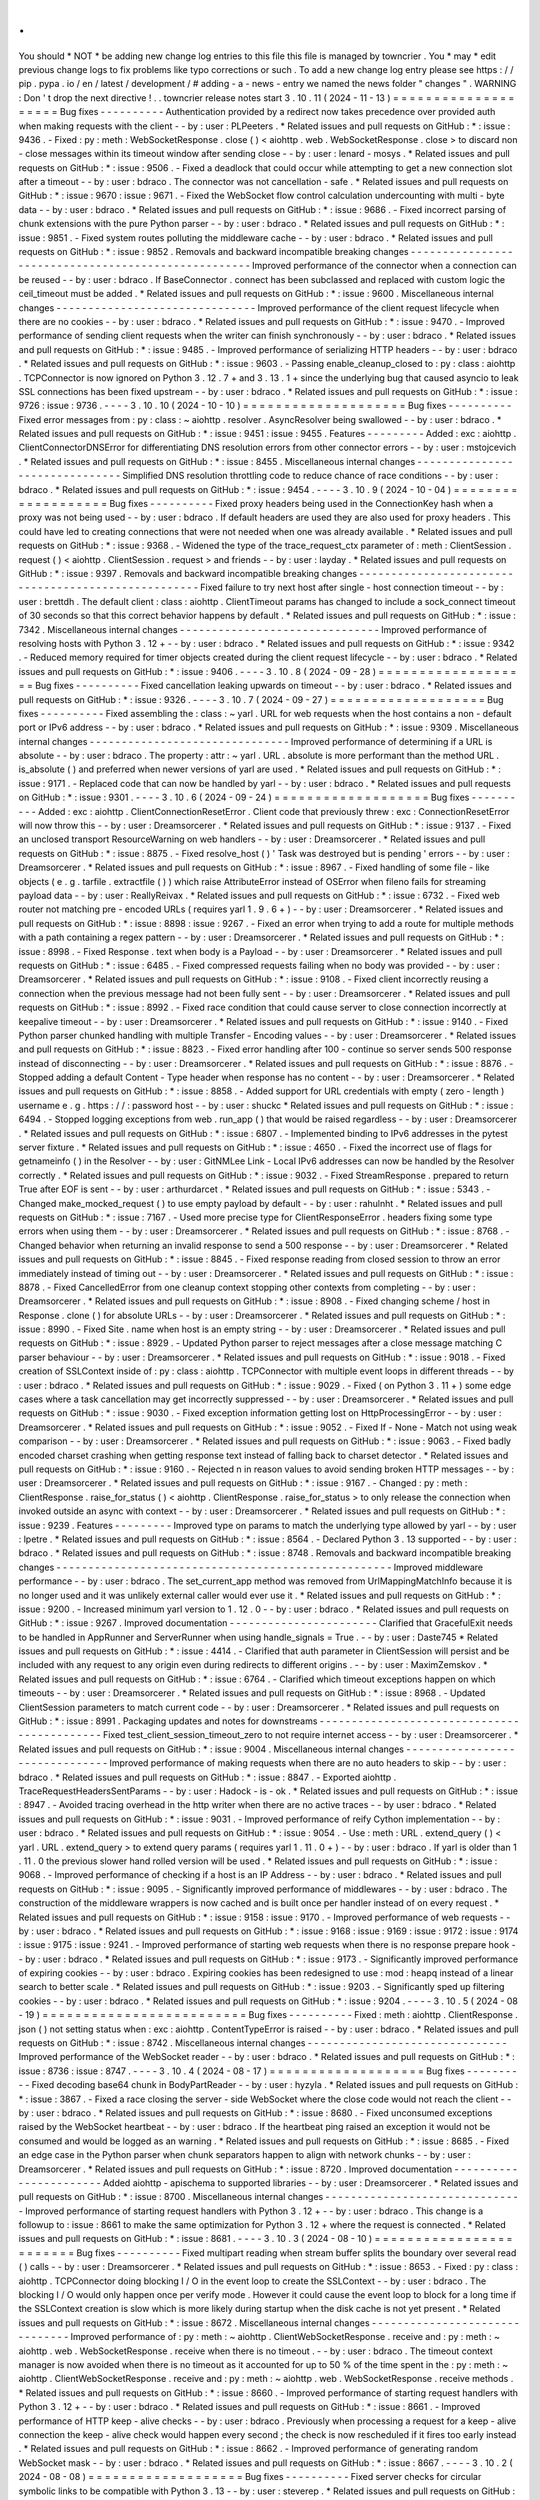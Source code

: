 .
.
You
should
*
NOT
*
be
adding
new
change
log
entries
to
this
file
this
file
is
managed
by
towncrier
.
You
*
may
*
edit
previous
change
logs
to
fix
problems
like
typo
corrections
or
such
.
To
add
a
new
change
log
entry
please
see
https
:
/
/
pip
.
pypa
.
io
/
en
/
latest
/
development
/
#
adding
-
a
-
news
-
entry
we
named
the
news
folder
"
changes
"
.
WARNING
:
Don
'
t
drop
the
next
directive
!
.
.
towncrier
release
notes
start
3
.
10
.
11
(
2024
-
11
-
13
)
=
=
=
=
=
=
=
=
=
=
=
=
=
=
=
=
=
=
=
=
Bug
fixes
-
-
-
-
-
-
-
-
-
-
Authentication
provided
by
a
redirect
now
takes
precedence
over
provided
auth
when
making
requests
with
the
client
-
-
by
:
user
:
PLPeeters
.
*
Related
issues
and
pull
requests
on
GitHub
:
*
:
issue
:
9436
.
-
Fixed
:
py
:
meth
:
WebSocketResponse
.
close
(
)
<
aiohttp
.
web
.
WebSocketResponse
.
close
>
to
discard
non
-
close
messages
within
its
timeout
window
after
sending
close
-
-
by
:
user
:
lenard
-
mosys
.
*
Related
issues
and
pull
requests
on
GitHub
:
*
:
issue
:
9506
.
-
Fixed
a
deadlock
that
could
occur
while
attempting
to
get
a
new
connection
slot
after
a
timeout
-
-
by
:
user
:
bdraco
.
The
connector
was
not
cancellation
-
safe
.
*
Related
issues
and
pull
requests
on
GitHub
:
*
:
issue
:
9670
:
issue
:
9671
.
-
Fixed
the
WebSocket
flow
control
calculation
undercounting
with
multi
-
byte
data
-
-
by
:
user
:
bdraco
.
*
Related
issues
and
pull
requests
on
GitHub
:
*
:
issue
:
9686
.
-
Fixed
incorrect
parsing
of
chunk
extensions
with
the
pure
Python
parser
-
-
by
:
user
:
bdraco
.
*
Related
issues
and
pull
requests
on
GitHub
:
*
:
issue
:
9851
.
-
Fixed
system
routes
polluting
the
middleware
cache
-
-
by
:
user
:
bdraco
.
*
Related
issues
and
pull
requests
on
GitHub
:
*
:
issue
:
9852
.
Removals
and
backward
incompatible
breaking
changes
-
-
-
-
-
-
-
-
-
-
-
-
-
-
-
-
-
-
-
-
-
-
-
-
-
-
-
-
-
-
-
-
-
-
-
-
-
-
-
-
-
-
-
-
-
-
-
-
-
-
-
-
Improved
performance
of
the
connector
when
a
connection
can
be
reused
-
-
by
:
user
:
bdraco
.
If
BaseConnector
.
connect
has
been
subclassed
and
replaced
with
custom
logic
the
ceil_timeout
must
be
added
.
*
Related
issues
and
pull
requests
on
GitHub
:
*
:
issue
:
9600
.
Miscellaneous
internal
changes
-
-
-
-
-
-
-
-
-
-
-
-
-
-
-
-
-
-
-
-
-
-
-
-
-
-
-
-
-
-
-
Improved
performance
of
the
client
request
lifecycle
when
there
are
no
cookies
-
-
by
:
user
:
bdraco
.
*
Related
issues
and
pull
requests
on
GitHub
:
*
:
issue
:
9470
.
-
Improved
performance
of
sending
client
requests
when
the
writer
can
finish
synchronously
-
-
by
:
user
:
bdraco
.
*
Related
issues
and
pull
requests
on
GitHub
:
*
:
issue
:
9485
.
-
Improved
performance
of
serializing
HTTP
headers
-
-
by
:
user
:
bdraco
.
*
Related
issues
and
pull
requests
on
GitHub
:
*
:
issue
:
9603
.
-
Passing
enable_cleanup_closed
to
:
py
:
class
:
aiohttp
.
TCPConnector
is
now
ignored
on
Python
3
.
12
.
7
+
and
3
.
13
.
1
+
since
the
underlying
bug
that
caused
asyncio
to
leak
SSL
connections
has
been
fixed
upstream
-
-
by
:
user
:
bdraco
.
*
Related
issues
and
pull
requests
on
GitHub
:
*
:
issue
:
9726
:
issue
:
9736
.
-
-
-
-
3
.
10
.
10
(
2024
-
10
-
10
)
=
=
=
=
=
=
=
=
=
=
=
=
=
=
=
=
=
=
=
=
Bug
fixes
-
-
-
-
-
-
-
-
-
-
Fixed
error
messages
from
:
py
:
class
:
~
aiohttp
.
resolver
.
AsyncResolver
being
swallowed
-
-
by
:
user
:
bdraco
.
*
Related
issues
and
pull
requests
on
GitHub
:
*
:
issue
:
9451
:
issue
:
9455
.
Features
-
-
-
-
-
-
-
-
-
Added
:
exc
:
aiohttp
.
ClientConnectorDNSError
for
differentiating
DNS
resolution
errors
from
other
connector
errors
-
-
by
:
user
:
mstojcevich
.
*
Related
issues
and
pull
requests
on
GitHub
:
*
:
issue
:
8455
.
Miscellaneous
internal
changes
-
-
-
-
-
-
-
-
-
-
-
-
-
-
-
-
-
-
-
-
-
-
-
-
-
-
-
-
-
-
-
Simplified
DNS
resolution
throttling
code
to
reduce
chance
of
race
conditions
-
-
by
:
user
:
bdraco
.
*
Related
issues
and
pull
requests
on
GitHub
:
*
:
issue
:
9454
.
-
-
-
-
3
.
10
.
9
(
2024
-
10
-
04
)
=
=
=
=
=
=
=
=
=
=
=
=
=
=
=
=
=
=
=
Bug
fixes
-
-
-
-
-
-
-
-
-
-
Fixed
proxy
headers
being
used
in
the
ConnectionKey
hash
when
a
proxy
was
not
being
used
-
-
by
:
user
:
bdraco
.
If
default
headers
are
used
they
are
also
used
for
proxy
headers
.
This
could
have
led
to
creating
connections
that
were
not
needed
when
one
was
already
available
.
*
Related
issues
and
pull
requests
on
GitHub
:
*
:
issue
:
9368
.
-
Widened
the
type
of
the
trace_request_ctx
parameter
of
:
meth
:
ClientSession
.
request
(
)
<
aiohttp
.
ClientSession
.
request
>
and
friends
-
-
by
:
user
:
layday
.
*
Related
issues
and
pull
requests
on
GitHub
:
*
:
issue
:
9397
.
Removals
and
backward
incompatible
breaking
changes
-
-
-
-
-
-
-
-
-
-
-
-
-
-
-
-
-
-
-
-
-
-
-
-
-
-
-
-
-
-
-
-
-
-
-
-
-
-
-
-
-
-
-
-
-
-
-
-
-
-
-
-
Fixed
failure
to
try
next
host
after
single
-
host
connection
timeout
-
-
by
:
user
:
brettdh
.
The
default
client
:
class
:
aiohttp
.
ClientTimeout
params
has
changed
to
include
a
sock_connect
timeout
of
30
seconds
so
that
this
correct
behavior
happens
by
default
.
*
Related
issues
and
pull
requests
on
GitHub
:
*
:
issue
:
7342
.
Miscellaneous
internal
changes
-
-
-
-
-
-
-
-
-
-
-
-
-
-
-
-
-
-
-
-
-
-
-
-
-
-
-
-
-
-
-
Improved
performance
of
resolving
hosts
with
Python
3
.
12
+
-
-
by
:
user
:
bdraco
.
*
Related
issues
and
pull
requests
on
GitHub
:
*
:
issue
:
9342
.
-
Reduced
memory
required
for
timer
objects
created
during
the
client
request
lifecycle
-
-
by
:
user
:
bdraco
.
*
Related
issues
and
pull
requests
on
GitHub
:
*
:
issue
:
9406
.
-
-
-
-
3
.
10
.
8
(
2024
-
09
-
28
)
=
=
=
=
=
=
=
=
=
=
=
=
=
=
=
=
=
=
=
Bug
fixes
-
-
-
-
-
-
-
-
-
-
Fixed
cancellation
leaking
upwards
on
timeout
-
-
by
:
user
:
bdraco
.
*
Related
issues
and
pull
requests
on
GitHub
:
*
:
issue
:
9326
.
-
-
-
-
3
.
10
.
7
(
2024
-
09
-
27
)
=
=
=
=
=
=
=
=
=
=
=
=
=
=
=
=
=
=
=
Bug
fixes
-
-
-
-
-
-
-
-
-
-
Fixed
assembling
the
:
class
:
~
yarl
.
URL
for
web
requests
when
the
host
contains
a
non
-
default
port
or
IPv6
address
-
-
by
:
user
:
bdraco
.
*
Related
issues
and
pull
requests
on
GitHub
:
*
:
issue
:
9309
.
Miscellaneous
internal
changes
-
-
-
-
-
-
-
-
-
-
-
-
-
-
-
-
-
-
-
-
-
-
-
-
-
-
-
-
-
-
-
Improved
performance
of
determining
if
a
URL
is
absolute
-
-
by
:
user
:
bdraco
.
The
property
:
attr
:
~
yarl
.
URL
.
absolute
is
more
performant
than
the
method
URL
.
is_absolute
(
)
and
preferred
when
newer
versions
of
yarl
are
used
.
*
Related
issues
and
pull
requests
on
GitHub
:
*
:
issue
:
9171
.
-
Replaced
code
that
can
now
be
handled
by
yarl
-
-
by
:
user
:
bdraco
.
*
Related
issues
and
pull
requests
on
GitHub
:
*
:
issue
:
9301
.
-
-
-
-
3
.
10
.
6
(
2024
-
09
-
24
)
=
=
=
=
=
=
=
=
=
=
=
=
=
=
=
=
=
=
=
Bug
fixes
-
-
-
-
-
-
-
-
-
-
Added
:
exc
:
aiohttp
.
ClientConnectionResetError
.
Client
code
that
previously
threw
:
exc
:
ConnectionResetError
will
now
throw
this
-
-
by
:
user
:
Dreamsorcerer
.
*
Related
issues
and
pull
requests
on
GitHub
:
*
:
issue
:
9137
.
-
Fixed
an
unclosed
transport
ResourceWarning
on
web
handlers
-
-
by
:
user
:
Dreamsorcerer
.
*
Related
issues
and
pull
requests
on
GitHub
:
*
:
issue
:
8875
.
-
Fixed
resolve_host
(
)
'
Task
was
destroyed
but
is
pending
'
errors
-
-
by
:
user
:
Dreamsorcerer
.
*
Related
issues
and
pull
requests
on
GitHub
:
*
:
issue
:
8967
.
-
Fixed
handling
of
some
file
-
like
objects
(
e
.
g
.
tarfile
.
extractfile
(
)
)
which
raise
AttributeError
instead
of
OSError
when
fileno
fails
for
streaming
payload
data
-
-
by
:
user
:
ReallyReivax
.
*
Related
issues
and
pull
requests
on
GitHub
:
*
:
issue
:
6732
.
-
Fixed
web
router
not
matching
pre
-
encoded
URLs
(
requires
yarl
1
.
9
.
6
+
)
-
-
by
:
user
:
Dreamsorcerer
.
*
Related
issues
and
pull
requests
on
GitHub
:
*
:
issue
:
8898
:
issue
:
9267
.
-
Fixed
an
error
when
trying
to
add
a
route
for
multiple
methods
with
a
path
containing
a
regex
pattern
-
-
by
:
user
:
Dreamsorcerer
.
*
Related
issues
and
pull
requests
on
GitHub
:
*
:
issue
:
8998
.
-
Fixed
Response
.
text
when
body
is
a
Payload
-
-
by
:
user
:
Dreamsorcerer
.
*
Related
issues
and
pull
requests
on
GitHub
:
*
:
issue
:
6485
.
-
Fixed
compressed
requests
failing
when
no
body
was
provided
-
-
by
:
user
:
Dreamsorcerer
.
*
Related
issues
and
pull
requests
on
GitHub
:
*
:
issue
:
9108
.
-
Fixed
client
incorrectly
reusing
a
connection
when
the
previous
message
had
not
been
fully
sent
-
-
by
:
user
:
Dreamsorcerer
.
*
Related
issues
and
pull
requests
on
GitHub
:
*
:
issue
:
8992
.
-
Fixed
race
condition
that
could
cause
server
to
close
connection
incorrectly
at
keepalive
timeout
-
-
by
:
user
:
Dreamsorcerer
.
*
Related
issues
and
pull
requests
on
GitHub
:
*
:
issue
:
9140
.
-
Fixed
Python
parser
chunked
handling
with
multiple
Transfer
-
Encoding
values
-
-
by
:
user
:
Dreamsorcerer
.
*
Related
issues
and
pull
requests
on
GitHub
:
*
:
issue
:
8823
.
-
Fixed
error
handling
after
100
-
continue
so
server
sends
500
response
instead
of
disconnecting
-
-
by
:
user
:
Dreamsorcerer
.
*
Related
issues
and
pull
requests
on
GitHub
:
*
:
issue
:
8876
.
-
Stopped
adding
a
default
Content
-
Type
header
when
response
has
no
content
-
-
by
:
user
:
Dreamsorcerer
.
*
Related
issues
and
pull
requests
on
GitHub
:
*
:
issue
:
8858
.
-
Added
support
for
URL
credentials
with
empty
(
zero
-
length
)
username
e
.
g
.
https
:
/
/
:
password
host
-
-
by
:
user
:
shuckc
*
Related
issues
and
pull
requests
on
GitHub
:
*
:
issue
:
6494
.
-
Stopped
logging
exceptions
from
web
.
run_app
(
)
that
would
be
raised
regardless
-
-
by
:
user
:
Dreamsorcerer
.
*
Related
issues
and
pull
requests
on
GitHub
:
*
:
issue
:
6807
.
-
Implemented
binding
to
IPv6
addresses
in
the
pytest
server
fixture
.
*
Related
issues
and
pull
requests
on
GitHub
:
*
:
issue
:
4650
.
-
Fixed
the
incorrect
use
of
flags
for
getnameinfo
(
)
in
the
Resolver
-
-
by
:
user
:
GitNMLee
Link
-
Local
IPv6
addresses
can
now
be
handled
by
the
Resolver
correctly
.
*
Related
issues
and
pull
requests
on
GitHub
:
*
:
issue
:
9032
.
-
Fixed
StreamResponse
.
prepared
to
return
True
after
EOF
is
sent
-
-
by
:
user
:
arthurdarcet
.
*
Related
issues
and
pull
requests
on
GitHub
:
*
:
issue
:
5343
.
-
Changed
make_mocked_request
(
)
to
use
empty
payload
by
default
-
-
by
:
user
:
rahulnht
.
*
Related
issues
and
pull
requests
on
GitHub
:
*
:
issue
:
7167
.
-
Used
more
precise
type
for
ClientResponseError
.
headers
fixing
some
type
errors
when
using
them
-
-
by
:
user
:
Dreamsorcerer
.
*
Related
issues
and
pull
requests
on
GitHub
:
*
:
issue
:
8768
.
-
Changed
behavior
when
returning
an
invalid
response
to
send
a
500
response
-
-
by
:
user
:
Dreamsorcerer
.
*
Related
issues
and
pull
requests
on
GitHub
:
*
:
issue
:
8845
.
-
Fixed
response
reading
from
closed
session
to
throw
an
error
immediately
instead
of
timing
out
-
-
by
:
user
:
Dreamsorcerer
.
*
Related
issues
and
pull
requests
on
GitHub
:
*
:
issue
:
8878
.
-
Fixed
CancelledError
from
one
cleanup
context
stopping
other
contexts
from
completing
-
-
by
:
user
:
Dreamsorcerer
.
*
Related
issues
and
pull
requests
on
GitHub
:
*
:
issue
:
8908
.
-
Fixed
changing
scheme
/
host
in
Response
.
clone
(
)
for
absolute
URLs
-
-
by
:
user
:
Dreamsorcerer
.
*
Related
issues
and
pull
requests
on
GitHub
:
*
:
issue
:
8990
.
-
Fixed
Site
.
name
when
host
is
an
empty
string
-
-
by
:
user
:
Dreamsorcerer
.
*
Related
issues
and
pull
requests
on
GitHub
:
*
:
issue
:
8929
.
-
Updated
Python
parser
to
reject
messages
after
a
close
message
matching
C
parser
behaviour
-
-
by
:
user
:
Dreamsorcerer
.
*
Related
issues
and
pull
requests
on
GitHub
:
*
:
issue
:
9018
.
-
Fixed
creation
of
SSLContext
inside
of
:
py
:
class
:
aiohttp
.
TCPConnector
with
multiple
event
loops
in
different
threads
-
-
by
:
user
:
bdraco
.
*
Related
issues
and
pull
requests
on
GitHub
:
*
:
issue
:
9029
.
-
Fixed
(
on
Python
3
.
11
+
)
some
edge
cases
where
a
task
cancellation
may
get
incorrectly
suppressed
-
-
by
:
user
:
Dreamsorcerer
.
*
Related
issues
and
pull
requests
on
GitHub
:
*
:
issue
:
9030
.
-
Fixed
exception
information
getting
lost
on
HttpProcessingError
-
-
by
:
user
:
Dreamsorcerer
.
*
Related
issues
and
pull
requests
on
GitHub
:
*
:
issue
:
9052
.
-
Fixed
If
-
None
-
Match
not
using
weak
comparison
-
-
by
:
user
:
Dreamsorcerer
.
*
Related
issues
and
pull
requests
on
GitHub
:
*
:
issue
:
9063
.
-
Fixed
badly
encoded
charset
crashing
when
getting
response
text
instead
of
falling
back
to
charset
detector
.
*
Related
issues
and
pull
requests
on
GitHub
:
*
:
issue
:
9160
.
-
Rejected
\
n
in
reason
values
to
avoid
sending
broken
HTTP
messages
-
-
by
:
user
:
Dreamsorcerer
.
*
Related
issues
and
pull
requests
on
GitHub
:
*
:
issue
:
9167
.
-
Changed
:
py
:
meth
:
ClientResponse
.
raise_for_status
(
)
<
aiohttp
.
ClientResponse
.
raise_for_status
>
to
only
release
the
connection
when
invoked
outside
an
async
with
context
-
-
by
:
user
:
Dreamsorcerer
.
*
Related
issues
and
pull
requests
on
GitHub
:
*
:
issue
:
9239
.
Features
-
-
-
-
-
-
-
-
-
Improved
type
on
params
to
match
the
underlying
type
allowed
by
yarl
-
-
by
:
user
:
lpetre
.
*
Related
issues
and
pull
requests
on
GitHub
:
*
:
issue
:
8564
.
-
Declared
Python
3
.
13
supported
-
-
by
:
user
:
bdraco
.
*
Related
issues
and
pull
requests
on
GitHub
:
*
:
issue
:
8748
.
Removals
and
backward
incompatible
breaking
changes
-
-
-
-
-
-
-
-
-
-
-
-
-
-
-
-
-
-
-
-
-
-
-
-
-
-
-
-
-
-
-
-
-
-
-
-
-
-
-
-
-
-
-
-
-
-
-
-
-
-
-
-
Improved
middleware
performance
-
-
by
:
user
:
bdraco
.
The
set_current_app
method
was
removed
from
UrlMappingMatchInfo
because
it
is
no
longer
used
and
it
was
unlikely
external
caller
would
ever
use
it
.
*
Related
issues
and
pull
requests
on
GitHub
:
*
:
issue
:
9200
.
-
Increased
minimum
yarl
version
to
1
.
12
.
0
-
-
by
:
user
:
bdraco
.
*
Related
issues
and
pull
requests
on
GitHub
:
*
:
issue
:
9267
.
Improved
documentation
-
-
-
-
-
-
-
-
-
-
-
-
-
-
-
-
-
-
-
-
-
-
-
Clarified
that
GracefulExit
needs
to
be
handled
in
AppRunner
and
ServerRunner
when
using
handle_signals
=
True
.
-
-
by
:
user
:
Daste745
*
Related
issues
and
pull
requests
on
GitHub
:
*
:
issue
:
4414
.
-
Clarified
that
auth
parameter
in
ClientSession
will
persist
and
be
included
with
any
request
to
any
origin
even
during
redirects
to
different
origins
.
-
-
by
:
user
:
MaximZemskov
.
*
Related
issues
and
pull
requests
on
GitHub
:
*
:
issue
:
6764
.
-
Clarified
which
timeout
exceptions
happen
on
which
timeouts
-
-
by
:
user
:
Dreamsorcerer
.
*
Related
issues
and
pull
requests
on
GitHub
:
*
:
issue
:
8968
.
-
Updated
ClientSession
parameters
to
match
current
code
-
-
by
:
user
:
Dreamsorcerer
.
*
Related
issues
and
pull
requests
on
GitHub
:
*
:
issue
:
8991
.
Packaging
updates
and
notes
for
downstreams
-
-
-
-
-
-
-
-
-
-
-
-
-
-
-
-
-
-
-
-
-
-
-
-
-
-
-
-
-
-
-
-
-
-
-
-
-
-
-
-
-
-
-
-
Fixed
test_client_session_timeout_zero
to
not
require
internet
access
-
-
by
:
user
:
Dreamsorcerer
.
*
Related
issues
and
pull
requests
on
GitHub
:
*
:
issue
:
9004
.
Miscellaneous
internal
changes
-
-
-
-
-
-
-
-
-
-
-
-
-
-
-
-
-
-
-
-
-
-
-
-
-
-
-
-
-
-
-
Improved
performance
of
making
requests
when
there
are
no
auto
headers
to
skip
-
-
by
:
user
:
bdraco
.
*
Related
issues
and
pull
requests
on
GitHub
:
*
:
issue
:
8847
.
-
Exported
aiohttp
.
TraceRequestHeadersSentParams
-
-
by
:
user
:
Hadock
-
is
-
ok
.
*
Related
issues
and
pull
requests
on
GitHub
:
*
:
issue
:
8947
.
-
Avoided
tracing
overhead
in
the
http
writer
when
there
are
no
active
traces
-
-
by
user
:
bdraco
.
*
Related
issues
and
pull
requests
on
GitHub
:
*
:
issue
:
9031
.
-
Improved
performance
of
reify
Cython
implementation
-
-
by
:
user
:
bdraco
.
*
Related
issues
and
pull
requests
on
GitHub
:
*
:
issue
:
9054
.
-
Use
:
meth
:
URL
.
extend_query
(
)
<
yarl
.
URL
.
extend_query
>
to
extend
query
params
(
requires
yarl
1
.
11
.
0
+
)
-
-
by
:
user
:
bdraco
.
If
yarl
is
older
than
1
.
11
.
0
the
previous
slower
hand
rolled
version
will
be
used
.
*
Related
issues
and
pull
requests
on
GitHub
:
*
:
issue
:
9068
.
-
Improved
performance
of
checking
if
a
host
is
an
IP
Address
-
-
by
:
user
:
bdraco
.
*
Related
issues
and
pull
requests
on
GitHub
:
*
:
issue
:
9095
.
-
Significantly
improved
performance
of
middlewares
-
-
by
:
user
:
bdraco
.
The
construction
of
the
middleware
wrappers
is
now
cached
and
is
built
once
per
handler
instead
of
on
every
request
.
*
Related
issues
and
pull
requests
on
GitHub
:
*
:
issue
:
9158
:
issue
:
9170
.
-
Improved
performance
of
web
requests
-
-
by
:
user
:
bdraco
.
*
Related
issues
and
pull
requests
on
GitHub
:
*
:
issue
:
9168
:
issue
:
9169
:
issue
:
9172
:
issue
:
9174
:
issue
:
9175
:
issue
:
9241
.
-
Improved
performance
of
starting
web
requests
when
there
is
no
response
prepare
hook
-
-
by
:
user
:
bdraco
.
*
Related
issues
and
pull
requests
on
GitHub
:
*
:
issue
:
9173
.
-
Significantly
improved
performance
of
expiring
cookies
-
-
by
:
user
:
bdraco
.
Expiring
cookies
has
been
redesigned
to
use
:
mod
:
heapq
instead
of
a
linear
search
to
better
scale
.
*
Related
issues
and
pull
requests
on
GitHub
:
*
:
issue
:
9203
.
-
Significantly
sped
up
filtering
cookies
-
-
by
:
user
:
bdraco
.
*
Related
issues
and
pull
requests
on
GitHub
:
*
:
issue
:
9204
.
-
-
-
-
3
.
10
.
5
(
2024
-
08
-
19
)
=
=
=
=
=
=
=
=
=
=
=
=
=
=
=
=
=
=
=
=
=
=
=
=
=
Bug
fixes
-
-
-
-
-
-
-
-
-
-
Fixed
:
meth
:
aiohttp
.
ClientResponse
.
json
(
)
not
setting
status
when
:
exc
:
aiohttp
.
ContentTypeError
is
raised
-
-
by
:
user
:
bdraco
.
*
Related
issues
and
pull
requests
on
GitHub
:
*
:
issue
:
8742
.
Miscellaneous
internal
changes
-
-
-
-
-
-
-
-
-
-
-
-
-
-
-
-
-
-
-
-
-
-
-
-
-
-
-
-
-
-
-
Improved
performance
of
the
WebSocket
reader
-
-
by
:
user
:
bdraco
.
*
Related
issues
and
pull
requests
on
GitHub
:
*
:
issue
:
8736
:
issue
:
8747
.
-
-
-
-
3
.
10
.
4
(
2024
-
08
-
17
)
=
=
=
=
=
=
=
=
=
=
=
=
=
=
=
=
=
=
=
Bug
fixes
-
-
-
-
-
-
-
-
-
-
Fixed
decoding
base64
chunk
in
BodyPartReader
-
-
by
:
user
:
hyzyla
.
*
Related
issues
and
pull
requests
on
GitHub
:
*
:
issue
:
3867
.
-
Fixed
a
race
closing
the
server
-
side
WebSocket
where
the
close
code
would
not
reach
the
client
-
-
by
:
user
:
bdraco
.
*
Related
issues
and
pull
requests
on
GitHub
:
*
:
issue
:
8680
.
-
Fixed
unconsumed
exceptions
raised
by
the
WebSocket
heartbeat
-
-
by
:
user
:
bdraco
.
If
the
heartbeat
ping
raised
an
exception
it
would
not
be
consumed
and
would
be
logged
as
an
warning
.
*
Related
issues
and
pull
requests
on
GitHub
:
*
:
issue
:
8685
.
-
Fixed
an
edge
case
in
the
Python
parser
when
chunk
separators
happen
to
align
with
network
chunks
-
-
by
:
user
:
Dreamsorcerer
.
*
Related
issues
and
pull
requests
on
GitHub
:
*
:
issue
:
8720
.
Improved
documentation
-
-
-
-
-
-
-
-
-
-
-
-
-
-
-
-
-
-
-
-
-
-
-
Added
aiohttp
-
apischema
to
supported
libraries
-
-
by
:
user
:
Dreamsorcerer
.
*
Related
issues
and
pull
requests
on
GitHub
:
*
:
issue
:
8700
.
Miscellaneous
internal
changes
-
-
-
-
-
-
-
-
-
-
-
-
-
-
-
-
-
-
-
-
-
-
-
-
-
-
-
-
-
-
-
Improved
performance
of
starting
request
handlers
with
Python
3
.
12
+
-
-
by
:
user
:
bdraco
.
This
change
is
a
followup
to
:
issue
:
8661
to
make
the
same
optimization
for
Python
3
.
12
+
where
the
request
is
connected
.
*
Related
issues
and
pull
requests
on
GitHub
:
*
:
issue
:
8681
.
-
-
-
-
3
.
10
.
3
(
2024
-
08
-
10
)
=
=
=
=
=
=
=
=
=
=
=
=
=
=
=
=
=
=
=
=
=
=
=
=
Bug
fixes
-
-
-
-
-
-
-
-
-
-
Fixed
multipart
reading
when
stream
buffer
splits
the
boundary
over
several
read
(
)
calls
-
-
by
:
user
:
Dreamsorcerer
.
*
Related
issues
and
pull
requests
on
GitHub
:
*
:
issue
:
8653
.
-
Fixed
:
py
:
class
:
aiohttp
.
TCPConnector
doing
blocking
I
/
O
in
the
event
loop
to
create
the
SSLContext
-
-
by
:
user
:
bdraco
.
The
blocking
I
/
O
would
only
happen
once
per
verify
mode
.
However
it
could
cause
the
event
loop
to
block
for
a
long
time
if
the
SSLContext
creation
is
slow
which
is
more
likely
during
startup
when
the
disk
cache
is
not
yet
present
.
*
Related
issues
and
pull
requests
on
GitHub
:
*
:
issue
:
8672
.
Miscellaneous
internal
changes
-
-
-
-
-
-
-
-
-
-
-
-
-
-
-
-
-
-
-
-
-
-
-
-
-
-
-
-
-
-
-
Improved
performance
of
:
py
:
meth
:
~
aiohttp
.
ClientWebSocketResponse
.
receive
and
:
py
:
meth
:
~
aiohttp
.
web
.
WebSocketResponse
.
receive
when
there
is
no
timeout
.
-
-
by
:
user
:
bdraco
.
The
timeout
context
manager
is
now
avoided
when
there
is
no
timeout
as
it
accounted
for
up
to
50
%
of
the
time
spent
in
the
:
py
:
meth
:
~
aiohttp
.
ClientWebSocketResponse
.
receive
and
:
py
:
meth
:
~
aiohttp
.
web
.
WebSocketResponse
.
receive
methods
.
*
Related
issues
and
pull
requests
on
GitHub
:
*
:
issue
:
8660
.
-
Improved
performance
of
starting
request
handlers
with
Python
3
.
12
+
-
-
by
:
user
:
bdraco
.
*
Related
issues
and
pull
requests
on
GitHub
:
*
:
issue
:
8661
.
-
Improved
performance
of
HTTP
keep
-
alive
checks
-
-
by
:
user
:
bdraco
.
Previously
when
processing
a
request
for
a
keep
-
alive
connection
the
keep
-
alive
check
would
happen
every
second
;
the
check
is
now
rescheduled
if
it
fires
too
early
instead
.
*
Related
issues
and
pull
requests
on
GitHub
:
*
:
issue
:
8662
.
-
Improved
performance
of
generating
random
WebSocket
mask
-
-
by
:
user
:
bdraco
.
*
Related
issues
and
pull
requests
on
GitHub
:
*
:
issue
:
8667
.
-
-
-
-
3
.
10
.
2
(
2024
-
08
-
08
)
=
=
=
=
=
=
=
=
=
=
=
=
=
=
=
=
=
=
=
Bug
fixes
-
-
-
-
-
-
-
-
-
-
Fixed
server
checks
for
circular
symbolic
links
to
be
compatible
with
Python
3
.
13
-
-
by
:
user
:
steverep
.
*
Related
issues
and
pull
requests
on
GitHub
:
*
:
issue
:
8565
.
-
Fixed
request
body
not
being
read
when
ignoring
an
Upgrade
request
-
-
by
:
user
:
Dreamsorcerer
.
*
Related
issues
and
pull
requests
on
GitHub
:
*
:
issue
:
8597
.
-
Fixed
an
edge
case
where
shutdown
would
wait
for
timeout
when
the
handler
was
already
completed
-
-
by
:
user
:
Dreamsorcerer
.
*
Related
issues
and
pull
requests
on
GitHub
:
*
:
issue
:
8611
.
-
Fixed
connecting
to
npipe
:
/
/
tcp
:
/
/
and
unix
:
/
/
urls
-
-
by
:
user
:
bdraco
.
*
Related
issues
and
pull
requests
on
GitHub
:
*
:
issue
:
8632
.
-
Fixed
WebSocket
ping
tasks
being
prematurely
garbage
collected
-
-
by
:
user
:
bdraco
.
There
was
a
small
risk
that
WebSocket
ping
tasks
would
be
prematurely
garbage
collected
because
the
event
loop
only
holds
a
weak
reference
to
the
task
.
The
garbage
collection
risk
has
been
fixed
by
holding
a
strong
reference
to
the
task
.
Additionally
the
task
is
now
scheduled
eagerly
with
Python
3
.
12
+
to
increase
the
chance
it
can
be
completed
immediately
and
avoid
having
to
hold
any
references
to
the
task
.
*
Related
issues
and
pull
requests
on
GitHub
:
*
:
issue
:
8641
.
-
Fixed
incorrectly
following
symlinks
for
compressed
file
variants
-
-
by
:
user
:
steverep
.
*
Related
issues
and
pull
requests
on
GitHub
:
*
:
issue
:
8652
.
Removals
and
backward
incompatible
breaking
changes
-
-
-
-
-
-
-
-
-
-
-
-
-
-
-
-
-
-
-
-
-
-
-
-
-
-
-
-
-
-
-
-
-
-
-
-
-
-
-
-
-
-
-
-
-
-
-
-
-
-
-
-
Removed
Request
.
wait_for_disconnection
(
)
which
was
mistakenly
added
briefly
in
3
.
10
.
0
-
-
by
:
user
:
Dreamsorcerer
.
*
Related
issues
and
pull
requests
on
GitHub
:
*
:
issue
:
8636
.
Contributor
-
facing
changes
-
-
-
-
-
-
-
-
-
-
-
-
-
-
-
-
-
-
-
-
-
-
-
-
-
-
-
Fixed
monkey
patches
for
Path
.
stat
(
)
and
Path
.
is_dir
(
)
for
Python
3
.
13
compatibility
-
-
by
:
user
:
steverep
.
*
Related
issues
and
pull
requests
on
GitHub
:
*
:
issue
:
8551
.
Miscellaneous
internal
changes
-
-
-
-
-
-
-
-
-
-
-
-
-
-
-
-
-
-
-
-
-
-
-
-
-
-
-
-
-
-
-
Improved
WebSocket
performance
when
messages
are
sent
or
received
frequently
-
-
by
:
user
:
bdraco
.
The
WebSocket
heartbeat
scheduling
algorithm
was
improved
to
reduce
the
asyncio
scheduling
overhead
by
decreasing
the
number
of
asyncio
.
TimerHandle
creations
and
cancellations
.
*
Related
issues
and
pull
requests
on
GitHub
:
*
:
issue
:
8608
.
-
Minor
improvements
to
various
type
annotations
-
-
by
:
user
:
Dreamsorcerer
.
*
Related
issues
and
pull
requests
on
GitHub
:
*
:
issue
:
8634
.
-
-
-
-
3
.
10
.
1
(
2024
-
08
-
03
)
=
=
=
=
=
=
=
=
=
=
=
=
=
=
=
=
=
=
=
=
=
=
=
=
Bug
fixes
-
-
-
-
-
-
-
-
-
-
Fixed
WebSocket
server
heartbeat
timeout
logic
to
terminate
:
py
:
meth
:
~
aiohttp
.
ClientWebSocketResponse
.
receive
and
return
:
py
:
class
:
~
aiohttp
.
ServerTimeoutError
-
-
by
:
user
:
arcivanov
.
When
a
WebSocket
pong
message
was
not
received
the
:
py
:
meth
:
~
aiohttp
.
ClientWebSocketResponse
.
receive
operation
did
not
terminate
.
This
change
causes
_pong_not_received
to
feed
the
reader
an
error
message
causing
pending
:
py
:
meth
:
~
aiohttp
.
ClientWebSocketResponse
.
receive
to
terminate
and
return
the
error
message
.
The
error
message
contains
the
exception
:
py
:
class
:
~
aiohttp
.
ServerTimeoutError
.
*
Related
issues
and
pull
requests
on
GitHub
:
*
:
issue
:
8540
.
-
Fixed
url
dispatcher
index
not
matching
when
a
variable
is
preceded
by
a
fixed
string
after
a
slash
-
-
by
:
user
:
bdraco
.
*
Related
issues
and
pull
requests
on
GitHub
:
*
:
issue
:
8566
.
Removals
and
backward
incompatible
breaking
changes
-
-
-
-
-
-
-
-
-
-
-
-
-
-
-
-
-
-
-
-
-
-
-
-
-
-
-
-
-
-
-
-
-
-
-
-
-
-
-
-
-
-
-
-
-
-
-
-
-
-
-
-
Creating
:
py
:
class
:
aiohttp
.
TCPConnector
:
py
:
class
:
aiohttp
.
ClientSession
:
py
:
class
:
~
aiohttp
.
resolver
.
ThreadedResolver
:
py
:
class
:
aiohttp
.
web
.
Server
or
:
py
:
class
:
aiohttp
.
CookieJar
instances
without
a
running
event
loop
now
raises
a
:
exc
:
RuntimeError
-
-
by
:
user
:
asvetlov
.
Creating
these
objects
without
a
running
event
loop
was
deprecated
in
:
issue
:
3372
which
was
released
in
version
3
.
5
.
0
.
This
change
first
appeared
in
version
3
.
10
.
0
as
:
issue
:
6378
.
*
Related
issues
and
pull
requests
on
GitHub
:
*
:
issue
:
8555
:
issue
:
8583
.
-
-
-
-
3
.
10
.
0
(
2024
-
07
-
30
)
=
=
=
=
=
=
=
=
=
=
=
=
=
=
=
=
=
=
=
=
=
=
=
=
Bug
fixes
-
-
-
-
-
-
-
-
-
-
Fixed
server
response
headers
for
Content
-
Type
and
Content
-
Encoding
for
static
compressed
files
-
-
by
:
user
:
steverep
.
Server
will
now
respond
with
a
Content
-
Type
appropriate
for
the
compressed
file
(
e
.
g
.
"
application
/
gzip
"
)
and
omit
the
Content
-
Encoding
header
.
Users
should
expect
that
most
clients
will
no
longer
decompress
such
responses
by
default
.
*
Related
issues
and
pull
requests
on
GitHub
:
*
:
issue
:
4462
.
-
Fixed
duplicate
cookie
expiration
calls
in
the
CookieJar
implementation
*
Related
issues
and
pull
requests
on
GitHub
:
*
:
issue
:
7784
.
-
Adjusted
FileResponse
to
check
file
existence
and
access
when
preparing
the
response
-
-
by
:
user
:
steverep
.
The
:
py
:
class
:
~
aiohttp
.
web
.
FileResponse
class
was
modified
to
respond
with
403
Forbidden
or
404
Not
Found
as
appropriate
.
Previously
it
would
cause
a
server
error
if
the
path
did
not
exist
or
could
not
be
accessed
.
Checks
for
existence
non
-
regular
files
and
permissions
were
expected
to
be
done
in
the
route
handler
.
For
static
routes
this
now
permits
a
compressed
file
to
exist
without
its
uncompressed
variant
and
still
be
served
.
In
addition
this
changes
the
response
status
for
files
without
read
permission
to
403
and
for
non
-
regular
files
from
404
to
403
for
consistency
.
*
Related
issues
and
pull
requests
on
GitHub
:
*
:
issue
:
8182
.
-
Fixed
AsyncResolver
to
match
ThreadedResolver
behavior
-
-
by
:
user
:
bdraco
.
On
system
with
IPv6
support
the
:
py
:
class
:
~
aiohttp
.
resolver
.
AsyncResolver
would
not
fallback
to
providing
A
records
when
AAAA
records
were
not
available
.
Additionally
unlike
the
:
py
:
class
:
~
aiohttp
.
resolver
.
ThreadedResolver
the
:
py
:
class
:
~
aiohttp
.
resolver
.
AsyncResolver
did
not
handle
link
-
local
addresses
correctly
.
This
change
makes
the
behavior
consistent
with
the
:
py
:
class
:
~
aiohttp
.
resolver
.
ThreadedResolver
.
*
Related
issues
and
pull
requests
on
GitHub
:
*
:
issue
:
8270
.
-
Fixed
ws_connect
not
respecting
receive_timeout
on
WS
(
S
)
connection
.
-
-
by
:
user
:
arcivanov
.
*
Related
issues
and
pull
requests
on
GitHub
:
*
:
issue
:
8444
.
-
Removed
blocking
I
/
O
in
the
event
loop
for
static
resources
and
refactored
exception
handling
-
-
by
:
user
:
steverep
.
File
system
calls
when
handling
requests
for
static
routes
were
moved
to
a
separate
thread
to
potentially
improve
performance
.
Exception
handling
was
tightened
in
order
to
only
return
403
Forbidden
or
404
Not
Found
responses
for
expected
scenarios
;
500
Internal
Server
Error
would
be
returned
for
any
unknown
errors
.
*
Related
issues
and
pull
requests
on
GitHub
:
*
:
issue
:
8507
.
Features
-
-
-
-
-
-
-
-
-
Added
a
Request
.
wait_for_disconnection
(
)
method
as
means
of
allowing
request
handlers
to
be
notified
of
premature
client
disconnections
.
*
Related
issues
and
pull
requests
on
GitHub
:
*
:
issue
:
2492
.
-
Added
5
new
exceptions
:
:
py
:
exc
:
~
aiohttp
.
InvalidUrlClientError
:
py
:
exc
:
~
aiohttp
.
RedirectClientError
:
py
:
exc
:
~
aiohttp
.
NonHttpUrlClientError
:
py
:
exc
:
~
aiohttp
.
InvalidUrlRedirectClientError
:
py
:
exc
:
~
aiohttp
.
NonHttpUrlRedirectClientError
:
py
:
exc
:
~
aiohttp
.
InvalidUrlRedirectClientError
:
py
:
exc
:
~
aiohttp
.
NonHttpUrlRedirectClientError
are
raised
instead
of
:
py
:
exc
:
ValueError
or
:
py
:
exc
:
~
aiohttp
.
InvalidURL
when
the
redirect
URL
is
invalid
.
Classes
:
py
:
exc
:
~
aiohttp
.
InvalidUrlClientError
:
py
:
exc
:
~
aiohttp
.
RedirectClientError
:
py
:
exc
:
~
aiohttp
.
NonHttpUrlClientError
are
base
for
them
.
The
:
py
:
exc
:
~
aiohttp
.
InvalidURL
now
exposes
a
description
property
with
the
text
explanation
of
the
error
details
.
-
-
by
:
user
:
setla
:
user
:
AraHaan
and
:
user
:
bdraco
*
Related
issues
and
pull
requests
on
GitHub
:
*
:
issue
:
2507
:
issue
:
3315
:
issue
:
6722
:
issue
:
8481
:
issue
:
8482
.
-
Added
a
feature
to
retry
closed
connections
automatically
for
idempotent
methods
.
-
-
by
:
user
:
Dreamsorcerer
*
Related
issues
and
pull
requests
on
GitHub
:
*
:
issue
:
7297
.
-
Implemented
filter_cookies
(
)
with
domain
-
matching
and
path
-
matching
on
the
keys
instead
of
testing
every
single
cookie
.
This
may
break
existing
cookies
that
have
been
saved
with
CookieJar
.
save
(
)
.
Cookies
can
be
migrated
with
this
script
:
:
import
pickle
with
file_path
.
open
(
"
rb
"
)
as
f
:
cookies
=
pickle
.
load
(
f
)
morsels
=
[
(
name
m
)
for
c
in
cookies
.
values
(
)
for
name
m
in
c
.
items
(
)
]
cookies
.
clear
(
)
for
name
m
in
morsels
:
cookies
[
(
m
[
"
domain
"
]
m
[
"
path
"
]
.
rstrip
(
"
/
"
)
)
]
[
name
]
=
m
with
file_path
.
open
(
"
wb
"
)
as
f
:
pickle
.
dump
(
cookies
f
pickle
.
HIGHEST_PROTOCOL
)
*
Related
issues
and
pull
requests
on
GitHub
:
*
:
issue
:
7583
:
issue
:
8535
.
-
Separated
connection
and
socket
timeout
errors
from
ServerTimeoutError
.
*
Related
issues
and
pull
requests
on
GitHub
:
*
:
issue
:
7801
.
-
Implemented
happy
eyeballs
*
Related
issues
and
pull
requests
on
GitHub
:
*
:
issue
:
7954
.
-
Added
server
capability
to
check
for
static
files
with
Brotli
compression
via
a
.
br
extension
-
-
by
:
user
:
steverep
.
*
Related
issues
and
pull
requests
on
GitHub
:
*
:
issue
:
8062
.
Removals
and
backward
incompatible
breaking
changes
-
-
-
-
-
-
-
-
-
-
-
-
-
-
-
-
-
-
-
-
-
-
-
-
-
-
-
-
-
-
-
-
-
-
-
-
-
-
-
-
-
-
-
-
-
-
-
-
-
-
-
-
The
shutdown
logic
in
3
.
9
waited
on
all
tasks
which
caused
issues
with
some
libraries
.
In
3
.
10
we
'
ve
changed
this
logic
to
only
wait
on
request
handlers
.
This
means
that
it
'
s
important
for
developers
to
correctly
handle
the
lifecycle
of
background
tasks
using
a
library
such
as
aiojobs
.
If
an
application
is
using
handler_cancellation
=
True
then
it
is
also
a
good
idea
to
ensure
that
any
:
func
:
asyncio
.
shield
calls
are
replaced
with
:
func
:
aiojobs
.
aiohttp
.
shield
.
Please
read
the
updated
documentation
on
these
points
:
\
https
:
/
/
docs
.
aiohttp
.
org
/
en
/
stable
/
web_advanced
.
html
#
graceful
-
shutdown
\
https
:
/
/
docs
.
aiohttp
.
org
/
en
/
stable
/
web_advanced
.
html
#
web
-
handler
-
cancellation
-
-
by
:
user
:
Dreamsorcerer
*
Related
issues
and
pull
requests
on
GitHub
:
*
:
issue
:
8495
.
Improved
documentation
-
-
-
-
-
-
-
-
-
-
-
-
-
-
-
-
-
-
-
-
-
-
-
Added
documentation
for
aiohttp
.
web
.
FileResponse
.
*
Related
issues
and
pull
requests
on
GitHub
:
*
:
issue
:
3958
.
-
Improved
the
docs
for
the
ssl
params
.
*
Related
issues
and
pull
requests
on
GitHub
:
*
:
issue
:
8403
.
Contributor
-
facing
changes
-
-
-
-
-
-
-
-
-
-
-
-
-
-
-
-
-
-
-
-
-
-
-
-
-
-
-
Enabled
HTTP
parser
tests
originally
intended
for
3
.
9
.
2
release
-
-
by
:
user
:
pajod
.
*
Related
issues
and
pull
requests
on
GitHub
:
*
:
issue
:
8088
.
Miscellaneous
internal
changes
-
-
-
-
-
-
-
-
-
-
-
-
-
-
-
-
-
-
-
-
-
-
-
-
-
-
-
-
-
-
-
Improved
URL
handler
resolution
time
by
indexing
resources
in
the
UrlDispatcher
.
For
applications
with
a
large
number
of
handlers
this
should
increase
performance
significantly
.
-
-
by
:
user
:
bdraco
*
Related
issues
and
pull
requests
on
GitHub
:
*
:
issue
:
7829
.
-
Added
nacl_middleware
<
https
:
/
/
github
.
com
/
CosmicDNA
/
nacl_middleware
>
_
to
the
list
of
middlewares
in
the
third
party
section
of
the
documentation
.
*
Related
issues
and
pull
requests
on
GitHub
:
*
:
issue
:
8346
.
-
Minor
improvements
to
static
typing
-
-
by
:
user
:
Dreamsorcerer
.
*
Related
issues
and
pull
requests
on
GitHub
:
*
:
issue
:
8364
.
-
Added
a
3
.
11
-
specific
overloads
to
ClientSession
-
-
by
:
user
:
max
-
muoto
.
*
Related
issues
and
pull
requests
on
GitHub
:
*
:
issue
:
8463
.
-
Simplified
path
checks
for
UrlDispatcher
.
add_static
(
)
method
-
-
by
:
user
:
steverep
.
*
Related
issues
and
pull
requests
on
GitHub
:
*
:
issue
:
8491
.
-
Avoided
creating
a
future
on
every
websocket
receive
-
-
by
:
user
:
bdraco
.
*
Related
issues
and
pull
requests
on
GitHub
:
*
:
issue
:
8498
.
-
Updated
identity
checks
for
all
WSMsgType
type
compares
-
-
by
:
user
:
bdraco
.
*
Related
issues
and
pull
requests
on
GitHub
:
*
:
issue
:
8501
.
-
When
using
Python
3
.
12
or
later
the
writer
is
no
longer
scheduled
on
the
event
loop
if
it
can
finish
synchronously
.
Avoiding
event
loop
scheduling
reduces
latency
and
improves
performance
.
-
-
by
:
user
:
bdraco
.
*
Related
issues
and
pull
requests
on
GitHub
:
*
:
issue
:
8510
.
-
Restored
:
py
:
class
:
~
aiohttp
.
resolver
.
AsyncResolver
to
be
the
default
resolver
.
-
-
by
:
user
:
bdraco
.
:
py
:
class
:
~
aiohttp
.
resolver
.
AsyncResolver
was
disabled
by
default
because
of
IPv6
compatibility
issues
.
These
issues
have
been
resolved
and
:
py
:
class
:
~
aiohttp
.
resolver
.
AsyncResolver
is
again
now
the
default
resolver
.
*
Related
issues
and
pull
requests
on
GitHub
:
*
:
issue
:
8522
.
-
-
-
-
3
.
9
.
5
(
2024
-
04
-
16
)
=
=
=
=
=
=
=
=
=
=
=
=
=
=
=
=
=
=
Bug
fixes
-
-
-
-
-
-
-
-
-
-
Fixed
"
Unclosed
client
session
"
when
initialization
of
:
py
:
class
:
~
aiohttp
.
ClientSession
fails
-
-
by
:
user
:
NewGlad
.
*
Related
issues
and
pull
requests
on
GitHub
:
*
:
issue
:
8253
.
-
Fixed
regression
(
from
:
pr
:
8280
)
with
adding
Content
-
Disposition
to
the
form
-
data
part
after
appending
to
writer
-
-
by
:
user
:
Dreamsorcerer
/
:
user
:
Olegt0rr
.
*
Related
issues
and
pull
requests
on
GitHub
:
*
:
issue
:
8332
.
-
Added
default
Content
-
Disposition
in
multipart
/
form
-
data
responses
to
avoid
broken
form
-
data
responses
-
-
by
:
user
:
Dreamsorcerer
.
*
Related
issues
and
pull
requests
on
GitHub
:
*
:
issue
:
8335
.
-
-
-
-
3
.
9
.
4
(
2024
-
04
-
11
)
=
=
=
=
=
=
=
=
=
=
=
=
=
=
=
=
=
=
Bug
fixes
-
-
-
-
-
-
-
-
-
-
The
asynchronous
internals
now
set
the
underlying
causes
when
assigning
exceptions
to
the
future
objects
-
-
by
:
user
:
webknjaz
.
*
Related
issues
and
pull
requests
on
GitHub
:
*
:
issue
:
8089
.
-
Treated
values
of
Accept
-
Encoding
header
as
case
-
insensitive
when
checking
for
gzip
files
-
-
by
:
user
:
steverep
.
*
Related
issues
and
pull
requests
on
GitHub
:
*
:
issue
:
8104
.
-
Improved
the
DNS
resolution
performance
on
cache
hit
-
-
by
:
user
:
bdraco
.
This
is
achieved
by
avoiding
an
:
mod
:
asyncio
task
creation
in
this
case
.
*
Related
issues
and
pull
requests
on
GitHub
:
*
:
issue
:
8163
.
-
Changed
the
type
annotations
to
allow
dict
on
:
meth
:
aiohttp
.
MultipartWriter
.
append
:
meth
:
aiohttp
.
MultipartWriter
.
append_json
and
:
meth
:
aiohttp
.
MultipartWriter
.
append_form
-
-
by
:
user
:
cakemanny
*
Related
issues
and
pull
requests
on
GitHub
:
*
:
issue
:
7741
.
-
Ensure
websocket
transport
is
closed
when
client
does
not
close
it
-
-
by
:
user
:
bdraco
.
The
transport
could
remain
open
if
the
client
did
not
close
it
.
This
change
ensures
the
transport
is
closed
when
the
client
does
not
close
it
.
*
Related
issues
and
pull
requests
on
GitHub
:
*
:
issue
:
8200
.
-
Leave
websocket
transport
open
if
receive
times
out
or
is
cancelled
-
-
by
:
user
:
bdraco
.
This
restores
the
behavior
prior
to
the
change
in
#
7978
.
*
Related
issues
and
pull
requests
on
GitHub
:
*
:
issue
:
8251
.
-
Fixed
content
not
being
read
when
an
upgrade
request
was
not
supported
with
the
pure
Python
implementation
.
-
-
by
:
user
:
bdraco
.
*
Related
issues
and
pull
requests
on
GitHub
:
*
:
issue
:
8252
.
-
Fixed
a
race
condition
with
incoming
connections
during
server
shutdown
-
-
by
:
user
:
Dreamsorcerer
.
*
Related
issues
and
pull
requests
on
GitHub
:
*
:
issue
:
8271
.
-
Fixed
multipart
/
form
-
data
compliance
with
:
rfc
:
7578
-
-
by
:
user
:
Dreamsorcerer
.
*
Related
issues
and
pull
requests
on
GitHub
:
*
:
issue
:
8280
.
-
Fixed
blocking
I
/
O
in
the
event
loop
while
processing
files
in
a
POST
request
-
-
by
:
user
:
bdraco
.
*
Related
issues
and
pull
requests
on
GitHub
:
*
:
issue
:
8283
.
-
Escaped
filenames
in
static
view
-
-
by
:
user
:
bdraco
.
*
Related
issues
and
pull
requests
on
GitHub
:
*
:
issue
:
8317
.
-
Fixed
the
pure
python
parser
to
mark
a
connection
as
closing
when
a
response
has
no
length
-
-
by
:
user
:
Dreamsorcerer
.
*
Related
issues
and
pull
requests
on
GitHub
:
*
:
issue
:
8320
.
Features
-
-
-
-
-
-
-
-
-
Upgraded
*
llhttp
*
to
9
.
2
.
1
and
started
rejecting
obsolete
line
folding
in
Python
parser
to
match
-
-
by
:
user
:
Dreamsorcerer
.
*
Related
issues
and
pull
requests
on
GitHub
:
*
:
issue
:
8146
:
issue
:
8292
.
Deprecations
(
removal
in
next
major
release
)
-
-
-
-
-
-
-
-
-
-
-
-
-
-
-
-
-
-
-
-
-
-
-
-
-
-
-
-
-
-
-
-
-
-
-
-
-
-
-
-
-
-
-
-
-
Deprecated
content_transfer_encoding
parameter
in
:
py
:
meth
:
FormData
.
add_field
(
)
<
aiohttp
.
FormData
.
add_field
>
-
-
by
:
user
:
Dreamsorcerer
.
*
Related
issues
and
pull
requests
on
GitHub
:
*
:
issue
:
8280
.
Improved
documentation
-
-
-
-
-
-
-
-
-
-
-
-
-
-
-
-
-
-
-
-
-
-
-
Added
a
note
about
canceling
tasks
to
avoid
delaying
server
shutdown
-
-
by
:
user
:
Dreamsorcerer
.
*
Related
issues
and
pull
requests
on
GitHub
:
*
:
issue
:
8267
.
Contributor
-
facing
changes
-
-
-
-
-
-
-
-
-
-
-
-
-
-
-
-
-
-
-
-
-
-
-
-
-
-
-
The
pull
request
template
is
now
asking
the
contributors
to
answer
a
question
about
the
long
-
term
maintenance
challenges
they
envision
as
a
result
of
merging
their
patches
-
-
by
:
user
:
webknjaz
.
*
Related
issues
and
pull
requests
on
GitHub
:
*
:
issue
:
8099
.
-
Updated
CI
and
documentation
to
use
NPM
clean
install
and
upgrade
node
to
version
18
-
-
by
:
user
:
steverep
.
*
Related
issues
and
pull
requests
on
GitHub
:
*
:
issue
:
8116
.
-
A
pytest
fixture
hello_txt
was
introduced
to
aid
static
file
serving
tests
in
:
file
:
test_web_sendfile_functional
.
py
.
It
dynamically
provisions
hello
.
txt
file
variants
shared
across
the
tests
in
the
module
.
-
-
by
:
user
:
steverep
*
Related
issues
and
pull
requests
on
GitHub
:
*
:
issue
:
8136
.
Packaging
updates
and
notes
for
downstreams
-
-
-
-
-
-
-
-
-
-
-
-
-
-
-
-
-
-
-
-
-
-
-
-
-
-
-
-
-
-
-
-
-
-
-
-
-
-
-
-
-
-
-
-
Added
an
internal
pytest
marker
for
tests
which
should
be
skipped
by
packagers
(
use
-
m
'
not
internal
'
to
disable
them
)
-
-
by
:
user
:
Dreamsorcerer
.
*
Related
issues
and
pull
requests
on
GitHub
:
*
:
issue
:
8299
.
-
-
-
-
3
.
9
.
3
(
2024
-
01
-
29
)
=
=
=
=
=
=
=
=
=
=
=
=
=
=
=
=
=
=
Bug
fixes
-
-
-
-
-
-
-
-
-
-
Fixed
backwards
compatibility
breakage
(
in
3
.
9
.
2
)
of
ssl
parameter
when
set
outside
of
ClientSession
(
e
.
g
.
directly
in
TCPConnector
)
-
-
by
:
user
:
Dreamsorcerer
.
*
Related
issues
and
pull
requests
on
GitHub
:
*
:
issue
:
8097
:
issue
:
8098
.
Miscellaneous
internal
changes
-
-
-
-
-
-
-
-
-
-
-
-
-
-
-
-
-
-
-
-
-
-
-
-
-
-
-
-
-
-
-
Improved
test
suite
handling
of
paths
and
temp
files
to
consistently
use
pathlib
and
pytest
fixtures
.
*
Related
issues
and
pull
requests
on
GitHub
:
*
:
issue
:
3957
.
-
-
-
-
3
.
9
.
2
(
2024
-
01
-
28
)
=
=
=
=
=
=
=
=
=
=
=
=
=
=
=
=
=
=
Bug
fixes
-
-
-
-
-
-
-
-
-
-
Fixed
server
-
side
websocket
connection
leak
.
*
Related
issues
and
pull
requests
on
GitHub
:
*
:
issue
:
7978
.
-
Fixed
web
.
FileResponse
doing
blocking
I
/
O
in
the
event
loop
.
*
Related
issues
and
pull
requests
on
GitHub
:
*
:
issue
:
8012
.
-
Fixed
double
compress
when
compression
enabled
and
compressed
file
exists
in
server
file
responses
.
*
Related
issues
and
pull
requests
on
GitHub
:
*
:
issue
:
8014
.
-
Added
runtime
type
check
for
ClientSession
timeout
parameter
.
*
Related
issues
and
pull
requests
on
GitHub
:
*
:
issue
:
8021
.
-
Fixed
an
unhandled
exception
in
the
Python
HTTP
parser
on
header
lines
starting
with
a
colon
-
-
by
:
user
:
pajod
.
Invalid
request
lines
with
anything
but
a
dot
between
the
HTTP
major
and
minor
version
are
now
rejected
.
Invalid
header
field
names
containing
question
mark
or
slash
are
now
rejected
.
Such
requests
are
incompatible
with
:
rfc
:
9110
#
section
-
5
.
6
.
2
and
are
not
known
to
be
of
any
legitimate
use
.
*
Related
issues
and
pull
requests
on
GitHub
:
*
:
issue
:
8074
.
-
Improved
validation
of
paths
for
static
resources
requests
to
the
server
-
-
by
:
user
:
bdraco
.
*
Related
issues
and
pull
requests
on
GitHub
:
*
:
issue
:
8079
.
Features
-
-
-
-
-
-
-
-
-
Added
support
for
passing
:
py
:
data
:
True
to
ssl
parameter
in
ClientSession
while
deprecating
:
py
:
data
:
None
-
-
by
:
user
:
xiangyan99
.
*
Related
issues
and
pull
requests
on
GitHub
:
*
:
issue
:
7698
.
Breaking
changes
-
-
-
-
-
-
-
-
-
-
-
-
-
-
-
-
-
Fixed
an
unhandled
exception
in
the
Python
HTTP
parser
on
header
lines
starting
with
a
colon
-
-
by
:
user
:
pajod
.
Invalid
request
lines
with
anything
but
a
dot
between
the
HTTP
major
and
minor
version
are
now
rejected
.
Invalid
header
field
names
containing
question
mark
or
slash
are
now
rejected
.
Such
requests
are
incompatible
with
:
rfc
:
9110
#
section
-
5
.
6
.
2
and
are
not
known
to
be
of
any
legitimate
use
.
*
Related
issues
and
pull
requests
on
GitHub
:
*
:
issue
:
8074
.
Improved
documentation
-
-
-
-
-
-
-
-
-
-
-
-
-
-
-
-
-
-
-
-
-
-
-
Fixed
examples
of
fallback_charset_resolver
function
in
the
:
doc
:
client_advanced
document
.
-
-
by
:
user
:
henry0312
.
*
Related
issues
and
pull
requests
on
GitHub
:
*
:
issue
:
7995
.
-
The
Sphinx
setup
was
updated
to
avoid
showing
the
empty
changelog
draft
section
in
the
tagged
release
documentation
builds
on
Read
The
Docs
-
-
by
:
user
:
webknjaz
.
*
Related
issues
and
pull
requests
on
GitHub
:
*
:
issue
:
8067
.
Packaging
updates
and
notes
for
downstreams
-
-
-
-
-
-
-
-
-
-
-
-
-
-
-
-
-
-
-
-
-
-
-
-
-
-
-
-
-
-
-
-
-
-
-
-
-
-
-
-
-
-
-
-
The
changelog
categorization
was
made
clearer
.
The
contributors
can
now
mark
their
fragment
files
more
accurately
-
-
by
:
user
:
webknjaz
.
The
new
category
tags
are
:
*
bugfix
*
feature
*
deprecation
*
breaking
(
previously
removal
)
*
doc
*
packaging
*
contrib
*
misc
*
Related
issues
and
pull
requests
on
GitHub
:
*
:
issue
:
8066
.
Contributor
-
facing
changes
-
-
-
-
-
-
-
-
-
-
-
-
-
-
-
-
-
-
-
-
-
-
-
-
-
-
-
Updated
:
ref
:
contributing
/
Tests
coverage
<
aiohttp
-
contributing
>
section
to
show
how
we
use
codecov
-
-
by
:
user
:
Dreamsorcerer
.
*
Related
issues
and
pull
requests
on
GitHub
:
*
:
issue
:
7916
.
-
The
changelog
categorization
was
made
clearer
.
The
contributors
can
now
mark
their
fragment
files
more
accurately
-
-
by
:
user
:
webknjaz
.
The
new
category
tags
are
:
*
bugfix
*
feature
*
deprecation
*
breaking
(
previously
removal
)
*
doc
*
packaging
*
contrib
*
misc
*
Related
issues
and
pull
requests
on
GitHub
:
*
:
issue
:
8066
.
Miscellaneous
internal
changes
-
-
-
-
-
-
-
-
-
-
-
-
-
-
-
-
-
-
-
-
-
-
-
-
-
-
-
-
-
-
-
Replaced
all
tmpdir
fixtures
with
tmp_path
in
test
suite
.
*
Related
issues
and
pull
requests
on
GitHub
:
*
:
issue
:
3551
.
-
-
-
-
3
.
9
.
1
(
2023
-
11
-
26
)
=
=
=
=
=
=
=
=
=
=
=
=
=
=
=
=
=
=
Bugfixes
-
-
-
-
-
-
-
-
-
Fixed
importing
aiohttp
under
PyPy
on
Windows
.
#
7848
<
https
:
/
/
github
.
com
/
aio
-
libs
/
aiohttp
/
issues
/
7848
>
_
-
Fixed
async
concurrency
safety
in
websocket
compressor
.
#
7865
<
https
:
/
/
github
.
com
/
aio
-
libs
/
aiohttp
/
issues
/
7865
>
_
-
Fixed
ClientResponse
.
close
(
)
releasing
the
connection
instead
of
closing
.
#
7869
<
https
:
/
/
github
.
com
/
aio
-
libs
/
aiohttp
/
issues
/
7869
>
_
-
Fixed
a
regression
where
connection
may
get
closed
during
upgrade
.
-
-
by
:
user
:
Dreamsorcerer
#
7879
<
https
:
/
/
github
.
com
/
aio
-
libs
/
aiohttp
/
issues
/
7879
>
_
-
Fixed
messages
being
reported
as
upgraded
without
an
Upgrade
header
in
Python
parser
.
-
-
by
:
user
:
Dreamsorcerer
#
7895
<
https
:
/
/
github
.
com
/
aio
-
libs
/
aiohttp
/
issues
/
7895
>
_
-
-
-
-
3
.
9
.
0
(
2023
-
11
-
18
)
=
=
=
=
=
=
=
=
=
=
=
=
=
=
=
=
=
=
Features
-
-
-
-
-
-
-
-
-
Introduced
AppKey
for
static
typing
support
of
Application
storage
.
See
https
:
/
/
docs
.
aiohttp
.
org
/
en
/
stable
/
web_advanced
.
html
#
application
-
s
-
config
#
5864
<
https
:
/
/
github
.
com
/
aio
-
libs
/
aiohttp
/
issues
/
5864
>
_
-
Added
a
graceful
shutdown
period
which
allows
pending
tasks
to
complete
before
the
application
'
s
cleanup
is
called
.
The
period
can
be
adjusted
with
the
shutdown_timeout
parameter
.
-
-
by
:
user
:
Dreamsorcerer
.
See
https
:
/
/
docs
.
aiohttp
.
org
/
en
/
latest
/
web_advanced
.
html
#
graceful
-
shutdown
#
7188
<
https
:
/
/
github
.
com
/
aio
-
libs
/
aiohttp
/
issues
/
7188
>
_
-
Added
handler_cancellation
<
https
:
/
/
docs
.
aiohttp
.
org
/
en
/
stable
/
web_advanced
.
html
#
web
-
handler
-
cancellation
>
_
parameter
to
cancel
web
handler
on
client
disconnection
.
-
-
by
:
user
:
mosquito
This
(
optionally
)
reintroduces
a
feature
removed
in
a
previous
release
.
Recommended
for
those
looking
for
an
extra
level
of
protection
against
denial
-
of
-
service
attacks
.
#
7056
<
https
:
/
/
github
.
com
/
aio
-
libs
/
aiohttp
/
issues
/
7056
>
_
-
Added
support
for
setting
response
header
parameters
max_line_size
and
max_field_size
.
#
2304
<
https
:
/
/
github
.
com
/
aio
-
libs
/
aiohttp
/
issues
/
2304
>
_
-
Added
auto_decompress
parameter
to
ClientSession
.
request
to
override
ClientSession
.
_auto_decompress
.
-
-
by
:
user
:
Daste745
#
3751
<
https
:
/
/
github
.
com
/
aio
-
libs
/
aiohttp
/
issues
/
3751
>
_
-
Changed
raise_for_status
to
allow
a
coroutine
.
#
3892
<
https
:
/
/
github
.
com
/
aio
-
libs
/
aiohttp
/
issues
/
3892
>
_
-
Added
client
brotli
compression
support
(
optional
with
runtime
check
)
.
#
5219
<
https
:
/
/
github
.
com
/
aio
-
libs
/
aiohttp
/
issues
/
5219
>
_
-
Added
client_max_size
to
BaseRequest
.
clone
(
)
to
allow
overriding
the
request
body
size
.
-
-
:
user
:
anesabml
.
#
5704
<
https
:
/
/
github
.
com
/
aio
-
libs
/
aiohttp
/
issues
/
5704
>
_
-
Added
a
middleware
type
alias
aiohttp
.
typedefs
.
Middleware
.
#
5898
<
https
:
/
/
github
.
com
/
aio
-
libs
/
aiohttp
/
issues
/
5898
>
_
-
Exported
HTTPMove
which
can
be
used
to
catch
any
redirection
request
that
has
a
location
-
-
:
user
:
dreamsorcerer
.
#
6594
<
https
:
/
/
github
.
com
/
aio
-
libs
/
aiohttp
/
issues
/
6594
>
_
-
Changed
the
path
parameter
in
web
.
run_app
(
)
to
accept
a
pathlib
.
Path
object
.
#
6839
<
https
:
/
/
github
.
com
/
aio
-
libs
/
aiohttp
/
issues
/
6839
>
_
-
Performance
:
Skipped
filtering
CookieJar
when
the
jar
is
empty
or
all
cookies
have
expired
.
#
7819
<
https
:
/
/
github
.
com
/
aio
-
libs
/
aiohttp
/
issues
/
7819
>
_
-
Performance
:
Only
check
origin
if
insecure
scheme
and
there
are
origins
to
treat
as
secure
in
CookieJar
.
filter_cookies
(
)
.
#
7821
<
https
:
/
/
github
.
com
/
aio
-
libs
/
aiohttp
/
issues
/
7821
>
_
-
Performance
:
Used
timestamp
instead
of
datetime
to
achieve
faster
cookie
expiration
in
CookieJar
.
#
7824
<
https
:
/
/
github
.
com
/
aio
-
libs
/
aiohttp
/
issues
/
7824
>
_
-
Added
support
for
passing
a
custom
server
name
parameter
to
HTTPS
connection
.
#
7114
<
https
:
/
/
github
.
com
/
aio
-
libs
/
aiohttp
/
issues
/
7114
>
_
-
Added
support
for
using
Basic
Auth
credentials
from
:
file
:
.
netrc
file
when
making
HTTP
requests
with
the
:
py
:
class
:
~
aiohttp
.
ClientSession
trust_env
argument
is
set
to
True
.
-
-
by
:
user
:
yuvipanda
.
#
7131
<
https
:
/
/
github
.
com
/
aio
-
libs
/
aiohttp
/
issues
/
7131
>
_
-
Turned
access
log
into
no
-
op
when
the
logger
is
disabled
.
#
7240
<
https
:
/
/
github
.
com
/
aio
-
libs
/
aiohttp
/
issues
/
7240
>
_
-
Added
typing
information
to
RawResponseMessage
.
-
-
by
:
user
:
Gobot1234
#
7365
<
https
:
/
/
github
.
com
/
aio
-
libs
/
aiohttp
/
issues
/
7365
>
_
-
Removed
async
-
timeout
for
Python
3
.
11
+
(
replaced
with
asyncio
.
timeout
(
)
on
newer
releases
)
.
#
7502
<
https
:
/
/
github
.
com
/
aio
-
libs
/
aiohttp
/
issues
/
7502
>
_
-
Added
support
for
brotlicffi
as
an
alternative
to
brotli
(
fixing
Brotli
support
on
PyPy
)
.
#
7611
<
https
:
/
/
github
.
com
/
aio
-
libs
/
aiohttp
/
issues
/
7611
>
_
-
Added
WebSocketResponse
.
get_extra_info
(
)
to
access
a
protocol
transport
'
s
extra
info
.
#
7078
<
https
:
/
/
github
.
com
/
aio
-
libs
/
aiohttp
/
issues
/
7078
>
_
-
Allow
link
argument
to
be
set
to
None
/
empty
in
HTTP
451
exception
.
#
7689
<
https
:
/
/
github
.
com
/
aio
-
libs
/
aiohttp
/
issues
/
7689
>
_
Bugfixes
-
-
-
-
-
-
-
-
-
Implemented
stripping
the
trailing
dots
from
fully
-
qualified
domain
names
in
Host
headers
and
TLS
context
when
acting
as
an
HTTP
client
.
This
allows
the
client
to
connect
to
URLs
with
FQDN
host
name
like
https
:
/
/
example
.
com
.
/
.
-
-
by
:
user
:
martin
-
sucha
.
#
3636
<
https
:
/
/
github
.
com
/
aio
-
libs
/
aiohttp
/
issues
/
3636
>
_
-
Fixed
client
timeout
not
working
when
incoming
data
is
always
available
without
waiting
.
-
-
by
:
user
:
Dreamsorcerer
.
#
5854
<
https
:
/
/
github
.
com
/
aio
-
libs
/
aiohttp
/
issues
/
5854
>
_
-
Fixed
readuntil
to
work
with
a
delimiter
of
more
than
one
character
.
#
6701
<
https
:
/
/
github
.
com
/
aio
-
libs
/
aiohttp
/
issues
/
6701
>
_
-
Added
__repr__
to
EmptyStreamReader
to
avoid
AttributeError
.
#
6916
<
https
:
/
/
github
.
com
/
aio
-
libs
/
aiohttp
/
issues
/
6916
>
_
-
Fixed
bug
when
using
TCPConnector
with
ttl_dns_cache
=
0
.
#
7014
<
https
:
/
/
github
.
com
/
aio
-
libs
/
aiohttp
/
issues
/
7014
>
_
-
Fixed
response
returned
from
expect
handler
being
thrown
away
.
-
-
by
:
user
:
Dreamsorcerer
#
7025
<
https
:
/
/
github
.
com
/
aio
-
libs
/
aiohttp
/
issues
/
7025
>
_
-
Avoided
raising
UnicodeDecodeError
in
multipart
and
in
HTTP
headers
parsing
.
#
7044
<
https
:
/
/
github
.
com
/
aio
-
libs
/
aiohttp
/
issues
/
7044
>
_
-
Changed
sock_read
timeout
to
start
after
writing
has
finished
avoiding
read
timeouts
caused
by
an
unfinished
write
.
-
-
by
:
user
:
dtrifiro
#
7149
<
https
:
/
/
github
.
com
/
aio
-
libs
/
aiohttp
/
issues
/
7149
>
_
-
Fixed
missing
query
in
tracing
method
URLs
when
using
yarl
1
.
9
+
.
#
7259
<
https
:
/
/
github
.
com
/
aio
-
libs
/
aiohttp
/
issues
/
7259
>
_
-
Changed
max
32
-
bit
timestamp
to
an
aware
datetime
object
for
consistency
with
the
non
-
32
-
bit
one
and
to
avoid
a
DeprecationWarning
on
Python
3
.
12
.
#
7302
<
https
:
/
/
github
.
com
/
aio
-
libs
/
aiohttp
/
issues
/
7302
>
_
-
Fixed
EmptyStreamReader
.
iter_chunks
(
)
never
ending
.
-
-
by
:
user
:
mind1m
#
7616
<
https
:
/
/
github
.
com
/
aio
-
libs
/
aiohttp
/
issues
/
7616
>
_
-
Fixed
a
rare
RuntimeError
:
await
wasn
'
t
used
with
future
exception
.
-
-
by
:
user
:
stalkerg
#
7785
<
https
:
/
/
github
.
com
/
aio
-
libs
/
aiohttp
/
issues
/
7785
>
_
-
Fixed
issue
with
insufficient
HTTP
method
and
version
validation
.
#
7700
<
https
:
/
/
github
.
com
/
aio
-
libs
/
aiohttp
/
issues
/
7700
>
_
-
Added
check
to
validate
that
absolute
URIs
have
schemes
.
#
7712
<
https
:
/
/
github
.
com
/
aio
-
libs
/
aiohttp
/
issues
/
7712
>
_
-
Fixed
unhandled
exception
when
Python
HTTP
parser
encounters
unpaired
Unicode
surrogates
.
#
7715
<
https
:
/
/
github
.
com
/
aio
-
libs
/
aiohttp
/
issues
/
7715
>
_
-
Updated
parser
to
disallow
invalid
characters
in
header
field
names
and
stop
accepting
LF
as
a
request
line
separator
.
#
7719
<
https
:
/
/
github
.
com
/
aio
-
libs
/
aiohttp
/
issues
/
7719
>
_
-
Fixed
Python
HTTP
parser
not
treating
204
/
304
/
1xx
as
an
empty
body
.
#
7755
<
https
:
/
/
github
.
com
/
aio
-
libs
/
aiohttp
/
issues
/
7755
>
_
-
Ensure
empty
body
response
for
1xx
/
204
/
304
per
RFC
9112
sec
6
.
3
.
#
7756
<
https
:
/
/
github
.
com
/
aio
-
libs
/
aiohttp
/
issues
/
7756
>
_
-
Fixed
an
issue
when
a
client
request
is
closed
before
completing
a
chunked
payload
.
-
-
by
:
user
:
Dreamsorcerer
#
7764
<
https
:
/
/
github
.
com
/
aio
-
libs
/
aiohttp
/
issues
/
7764
>
_
-
Edge
Case
Handling
for
ResponseParser
for
missing
reason
value
.
#
7776
<
https
:
/
/
github
.
com
/
aio
-
libs
/
aiohttp
/
issues
/
7776
>
_
-
Fixed
ClientWebSocketResponse
.
close_code
being
erroneously
set
to
None
when
there
are
concurrent
async
tasks
receiving
data
and
closing
the
connection
.
#
7306
<
https
:
/
/
github
.
com
/
aio
-
libs
/
aiohttp
/
issues
/
7306
>
_
-
Added
HTTP
method
validation
.
#
6533
<
https
:
/
/
github
.
com
/
aio
-
libs
/
aiohttp
/
issues
/
6533
>
_
-
Fixed
arbitrary
sequence
types
being
allowed
to
inject
values
via
version
parameter
.
-
-
by
:
user
:
Dreamsorcerer
#
7835
<
https
:
/
/
github
.
com
/
aio
-
libs
/
aiohttp
/
issues
/
7835
>
_
-
Performance
:
Fixed
increase
in
latency
with
small
messages
from
websocket
compression
changes
.
#
7797
<
https
:
/
/
github
.
com
/
aio
-
libs
/
aiohttp
/
issues
/
7797
>
_
Improved
Documentation
-
-
-
-
-
-
-
-
-
-
-
-
-
-
-
-
-
-
-
-
-
-
-
Fixed
the
ClientResponse
.
release
'
s
type
in
the
doc
.
Changed
from
comethod
to
method
.
#
5836
<
https
:
/
/
github
.
com
/
aio
-
libs
/
aiohttp
/
issues
/
5836
>
_
-
Added
information
on
behavior
of
base_url
parameter
in
ClientSession
.
#
6647
<
https
:
/
/
github
.
com
/
aio
-
libs
/
aiohttp
/
issues
/
6647
>
_
-
Fixed
ClientResponseError
docs
.
#
6700
<
https
:
/
/
github
.
com
/
aio
-
libs
/
aiohttp
/
issues
/
6700
>
_
-
Updated
Redis
code
examples
to
follow
the
latest
API
.
#
6907
<
https
:
/
/
github
.
com
/
aio
-
libs
/
aiohttp
/
issues
/
6907
>
_
-
Added
a
note
about
possibly
needing
to
update
headers
when
using
on_response_prepare
.
-
-
by
:
user
:
Dreamsorcerer
#
7283
<
https
:
/
/
github
.
com
/
aio
-
libs
/
aiohttp
/
issues
/
7283
>
_
-
Completed
trust_env
parameter
description
to
honor
wss_proxy
ws_proxy
or
no_proxy
env
.
#
7325
<
https
:
/
/
github
.
com
/
aio
-
libs
/
aiohttp
/
issues
/
7325
>
_
-
Expanded
SSL
documentation
with
more
examples
(
e
.
g
.
how
to
use
certifi
)
.
-
-
by
:
user
:
Dreamsorcerer
#
7334
<
https
:
/
/
github
.
com
/
aio
-
libs
/
aiohttp
/
issues
/
7334
>
_
-
Fix
update
and
improve
client
exceptions
documentation
.
#
7733
<
https
:
/
/
github
.
com
/
aio
-
libs
/
aiohttp
/
issues
/
7733
>
_
Deprecations
and
Removals
-
-
-
-
-
-
-
-
-
-
-
-
-
-
-
-
-
-
-
-
-
-
-
-
-
-
Added
shutdown_timeout
parameter
to
BaseRunner
while
deprecating
shutdown_timeout
parameter
from
BaseSite
.
-
-
by
:
user
:
Dreamsorcerer
#
7718
<
https
:
/
/
github
.
com
/
aio
-
libs
/
aiohttp
/
issues
/
7718
>
_
-
Dropped
Python
3
.
6
support
.
#
6378
<
https
:
/
/
github
.
com
/
aio
-
libs
/
aiohttp
/
issues
/
6378
>
_
-
Dropped
Python
3
.
7
support
.
-
-
by
:
user
:
Dreamsorcerer
#
7336
<
https
:
/
/
github
.
com
/
aio
-
libs
/
aiohttp
/
issues
/
7336
>
_
-
Removed
support
for
abandoned
tokio
event
loop
.
-
-
by
:
user
:
Dreamsorcerer
#
7281
<
https
:
/
/
github
.
com
/
aio
-
libs
/
aiohttp
/
issues
/
7281
>
_
Misc
-
-
-
-
-
Made
print
argument
in
run_app
(
)
optional
.
#
3690
<
https
:
/
/
github
.
com
/
aio
-
libs
/
aiohttp
/
issues
/
3690
>
_
-
Improved
performance
of
ceil_timeout
in
some
cases
.
#
6316
<
https
:
/
/
github
.
com
/
aio
-
libs
/
aiohttp
/
issues
/
6316
>
_
-
Changed
importing
Gunicorn
to
happen
on
-
demand
decreasing
import
time
by
~
53
%
.
-
-
:
user
:
Dreamsorcerer
#
6591
<
https
:
/
/
github
.
com
/
aio
-
libs
/
aiohttp
/
issues
/
6591
>
_
-
Improved
import
time
by
replacing
http
.
server
with
http
.
HTTPStatus
.
#
6903
<
https
:
/
/
github
.
com
/
aio
-
libs
/
aiohttp
/
issues
/
6903
>
_
-
Fixed
annotation
of
ssl
parameter
to
disallow
True
.
-
-
by
:
user
:
Dreamsorcerer
.
#
7335
<
https
:
/
/
github
.
com
/
aio
-
libs
/
aiohttp
/
issues
/
7335
>
_
-
-
-
-
3
.
8
.
6
(
2023
-
10
-
07
)
=
=
=
=
=
=
=
=
=
=
=
=
=
=
=
=
=
=
Security
bugfixes
-
-
-
-
-
-
-
-
-
-
-
-
-
-
-
-
-
-
Upgraded
the
vendored
copy
of
llhttp_
to
v9
.
1
.
3
-
-
by
:
user
:
Dreamsorcerer
Thanks
to
:
user
:
kenballus
for
reporting
this
see
https
:
/
/
github
.
com
/
aio
-
libs
/
aiohttp
/
security
/
advisories
/
GHSA
-
pjjw
-
qhg8
-
p2p9
.
.
.
_llhttp
:
https
:
/
/
llhttp
.
org
#
7647
<
https
:
/
/
github
.
com
/
aio
-
libs
/
aiohttp
/
issues
/
7647
>
_
-
Updated
Python
parser
to
comply
with
RFCs
9110
/
9112
-
-
by
:
user
:
Dreamorcerer
Thanks
to
:
user
:
kenballus
for
reporting
this
see
https
:
/
/
github
.
com
/
aio
-
libs
/
aiohttp
/
security
/
advisories
/
GHSA
-
gfw2
-
4jvh
-
wgfg
.
#
7663
<
https
:
/
/
github
.
com
/
aio
-
libs
/
aiohttp
/
issues
/
7663
>
_
Deprecation
-
-
-
-
-
-
-
-
-
-
-
-
Added
fallback_charset_resolver
parameter
in
ClientSession
to
allow
a
user
-
supplied
character
set
detection
function
.
Character
set
detection
will
no
longer
be
included
in
3
.
9
as
a
default
.
If
this
feature
is
needed
please
use
fallback_charset_resolver
<
https
:
/
/
docs
.
aiohttp
.
org
/
en
/
stable
/
client_advanced
.
html
#
character
-
set
-
detection
>
_
.
#
7561
<
https
:
/
/
github
.
com
/
aio
-
libs
/
aiohttp
/
issues
/
7561
>
_
Features
-
-
-
-
-
-
-
-
-
Enabled
lenient
response
parsing
for
more
flexible
parsing
in
the
client
(
this
should
resolve
some
regressions
when
dealing
with
badly
formatted
HTTP
responses
)
.
-
-
by
:
user
:
Dreamsorcerer
#
7490
<
https
:
/
/
github
.
com
/
aio
-
libs
/
aiohttp
/
issues
/
7490
>
_
Bugfixes
-
-
-
-
-
-
-
-
-
Fixed
PermissionError
when
.
netrc
is
unreadable
due
to
permissions
.
#
7237
<
https
:
/
/
github
.
com
/
aio
-
libs
/
aiohttp
/
issues
/
7237
>
_
-
Fixed
output
of
parsing
errors
pointing
to
a
\
n
.
-
-
by
:
user
:
Dreamsorcerer
#
7468
<
https
:
/
/
github
.
com
/
aio
-
libs
/
aiohttp
/
issues
/
7468
>
_
-
Fixed
GunicornWebWorker
max_requests_jitter
not
working
.
#
7518
<
https
:
/
/
github
.
com
/
aio
-
libs
/
aiohttp
/
issues
/
7518
>
_
-
Fixed
sorting
in
filter_cookies
to
use
cookie
with
longest
path
.
-
-
by
:
user
:
marq24
.
#
7577
<
https
:
/
/
github
.
com
/
aio
-
libs
/
aiohttp
/
issues
/
7577
>
_
-
Fixed
display
of
BadStatusLine
messages
from
llhttp_
.
-
-
by
:
user
:
Dreamsorcerer
#
7651
<
https
:
/
/
github
.
com
/
aio
-
libs
/
aiohttp
/
issues
/
7651
>
_
-
-
-
-
3
.
8
.
5
(
2023
-
07
-
19
)
=
=
=
=
=
=
=
=
=
=
=
=
=
=
=
=
=
=
Security
bugfixes
-
-
-
-
-
-
-
-
-
-
-
-
-
-
-
-
-
-
Upgraded
the
vendored
copy
of
llhttp_
to
v8
.
1
.
1
-
-
by
:
user
:
webknjaz
and
:
user
:
Dreamsorcerer
.
Thanks
to
:
user
:
sethmlarson
for
reporting
this
and
providing
us
with
comprehensive
reproducer
workarounds
and
fixing
details
!
For
more
information
see
https
:
/
/
github
.
com
/
aio
-
libs
/
aiohttp
/
security
/
advisories
/
GHSA
-
45c4
-
8wx5
-
qw6w
.
.
.
_llhttp
:
https
:
/
/
llhttp
.
org
#
7346
<
https
:
/
/
github
.
com
/
aio
-
libs
/
aiohttp
/
issues
/
7346
>
_
Features
-
-
-
-
-
-
-
-
-
Added
information
to
C
parser
exceptions
to
show
which
character
caused
the
error
.
-
-
by
:
user
:
Dreamsorcerer
#
7366
<
https
:
/
/
github
.
com
/
aio
-
libs
/
aiohttp
/
issues
/
7366
>
_
Bugfixes
-
-
-
-
-
-
-
-
-
Fixed
a
transport
is
:
data
:
None
error
-
-
by
:
user
:
Dreamsorcerer
.
#
3355
<
https
:
/
/
github
.
com
/
aio
-
libs
/
aiohttp
/
issues
/
3355
>
_
-
-
-
-
3
.
8
.
4
(
2023
-
02
-
12
)
=
=
=
=
=
=
=
=
=
=
=
=
=
=
=
=
=
=
Bugfixes
-
-
-
-
-
-
-
-
-
Fixed
incorrectly
overwriting
cookies
with
the
same
name
and
domain
but
different
path
.
#
6638
<
https
:
/
/
github
.
com
/
aio
-
libs
/
aiohttp
/
issues
/
6638
>
_
-
Fixed
ConnectionResetError
not
being
raised
after
client
disconnection
in
SSL
environments
.
#
7180
<
https
:
/
/
github
.
com
/
aio
-
libs
/
aiohttp
/
issues
/
7180
>
_
-
-
-
-
3
.
8
.
3
(
2022
-
09
-
21
)
=
=
=
=
=
=
=
=
=
=
=
=
=
=
=
=
=
=
.
.
attention
:
:
This
is
the
last
:
doc
:
aiohttp
<
index
>
release
tested
under
Python
3
.
6
.
The
3
.
9
stream
is
dropping
it
from
the
CI
and
the
distribution
package
metadata
.
Bugfixes
-
-
-
-
-
-
-
-
-
Increased
the
upper
boundary
of
the
:
doc
:
multidict
:
index
dependency
to
allow
for
the
version
6
-
-
by
:
user
:
hugovk
.
It
used
to
be
limited
below
version
7
in
:
doc
:
aiohttp
<
index
>
v3
.
8
.
1
but
was
lowered
in
v3
.
8
.
2
via
:
pr
:
6550
and
never
brought
back
causing
problems
with
dependency
pins
when
upgrading
.
:
doc
:
aiohttp
<
index
>
v3
.
8
.
3
fixes
that
by
recovering
the
original
boundary
of
<
7
.
#
6950
<
https
:
/
/
github
.
com
/
aio
-
libs
/
aiohttp
/
issues
/
6950
>
_
-
-
-
-
3
.
8
.
2
(
2022
-
09
-
20
subsequently
yanked
on
2022
-
09
-
21
)
=
=
=
=
=
=
=
=
=
=
=
=
=
=
=
=
=
=
=
=
=
=
=
=
=
=
=
=
=
=
=
=
=
=
=
=
=
=
=
=
=
=
=
=
=
=
=
=
=
=
=
=
=
Bugfixes
-
-
-
-
-
-
-
-
-
Support
registering
OPTIONS
HTTP
method
handlers
via
RouteTableDef
.
#
4663
<
https
:
/
/
github
.
com
/
aio
-
libs
/
aiohttp
/
issues
/
4663
>
_
-
Started
supporting
authority
-
form
and
absolute
-
form
URLs
on
the
server
-
side
.
#
6227
<
https
:
/
/
github
.
com
/
aio
-
libs
/
aiohttp
/
issues
/
6227
>
_
-
Fix
Python
3
.
11
alpha
incompatibilities
by
using
Cython
0
.
29
.
25
#
6396
<
https
:
/
/
github
.
com
/
aio
-
libs
/
aiohttp
/
issues
/
6396
>
_
-
Remove
a
deprecated
usage
of
pytest
.
warns
(
None
)
#
6663
<
https
:
/
/
github
.
com
/
aio
-
libs
/
aiohttp
/
issues
/
6663
>
_
-
Fix
regression
where
asyncio
.
CancelledError
occurs
on
client
disconnection
.
#
6719
<
https
:
/
/
github
.
com
/
aio
-
libs
/
aiohttp
/
issues
/
6719
>
_
-
Export
:
py
:
class
:
~
aiohttp
.
web
.
PrefixedSubAppResource
under
:
py
:
mod
:
aiohttp
.
web
-
-
by
:
user
:
Dreamsorcerer
.
This
fixes
a
regression
introduced
by
:
pr
:
3469
.
#
6889
<
https
:
/
/
github
.
com
/
aio
-
libs
/
aiohttp
/
issues
/
6889
>
_
-
Dropped
the
:
class
:
object
type
possibility
from
the
:
py
:
attr
:
aiohttp
.
ClientSession
.
timeout
property
return
type
declaration
.
#
6917
<
https
:
/
/
github
.
com
/
aio
-
libs
/
aiohttp
/
issues
/
6917
>
_
#
6923
<
https
:
/
/
github
.
com
/
aio
-
libs
/
aiohttp
/
issues
/
6923
>
_
Improved
Documentation
-
-
-
-
-
-
-
-
-
-
-
-
-
-
-
-
-
-
-
-
-
-
-
Added
clarification
on
configuring
the
app
object
with
settings
such
as
a
db
connection
.
#
4137
<
https
:
/
/
github
.
com
/
aio
-
libs
/
aiohttp
/
issues
/
4137
>
_
-
Edited
the
web
.
run_app
declaration
.
#
6401
<
https
:
/
/
github
.
com
/
aio
-
libs
/
aiohttp
/
issues
/
6401
>
_
-
Dropped
the
:
class
:
object
type
possibility
from
the
:
py
:
attr
:
aiohttp
.
ClientSession
.
timeout
property
return
type
declaration
.
#
6917
<
https
:
/
/
github
.
com
/
aio
-
libs
/
aiohttp
/
issues
/
6917
>
_
#
6923
<
https
:
/
/
github
.
com
/
aio
-
libs
/
aiohttp
/
issues
/
6923
>
_
Deprecations
and
Removals
-
-
-
-
-
-
-
-
-
-
-
-
-
-
-
-
-
-
-
-
-
-
-
-
-
-
Drop
Python
3
.
5
support
aiohttp
works
on
3
.
6
+
now
.
#
4046
<
https
:
/
/
github
.
com
/
aio
-
libs
/
aiohttp
/
issues
/
4046
>
_
Misc
-
-
-
-
-
#
6369
<
https
:
/
/
github
.
com
/
aio
-
libs
/
aiohttp
/
issues
/
6369
>
_
#
6399
<
https
:
/
/
github
.
com
/
aio
-
libs
/
aiohttp
/
issues
/
6399
>
_
#
6550
<
https
:
/
/
github
.
com
/
aio
-
libs
/
aiohttp
/
issues
/
6550
>
_
#
6708
<
https
:
/
/
github
.
com
/
aio
-
libs
/
aiohttp
/
issues
/
6708
>
_
#
6757
<
https
:
/
/
github
.
com
/
aio
-
libs
/
aiohttp
/
issues
/
6757
>
_
#
6857
<
https
:
/
/
github
.
com
/
aio
-
libs
/
aiohttp
/
issues
/
6857
>
_
#
6872
<
https
:
/
/
github
.
com
/
aio
-
libs
/
aiohttp
/
issues
/
6872
>
_
-
-
-
-
3
.
8
.
1
(
2021
-
11
-
14
)
=
=
=
=
=
=
=
=
=
=
=
=
=
=
=
=
=
=
Bugfixes
-
-
-
-
-
-
-
-
-
Fix
the
error
in
handling
the
return
value
of
getaddrinfo
.
getaddrinfo
will
return
an
(
int
bytes
)
tuple
if
CPython
could
not
handle
the
address
family
.
It
will
cause
a
index
out
of
range
error
in
aiohttp
.
For
example
if
user
compile
CPython
with
-
-
disable
-
ipv6
option
but
his
system
enable
the
ipv6
.
#
5901
<
https
:
/
/
github
.
com
/
aio
-
libs
/
aiohttp
/
issues
/
5901
>
_
-
Do
not
install
"
examples
"
as
a
top
-
level
package
.
#
6189
<
https
:
/
/
github
.
com
/
aio
-
libs
/
aiohttp
/
issues
/
6189
>
_
-
Restored
ability
to
connect
IPv6
-
only
host
.
#
6195
<
https
:
/
/
github
.
com
/
aio
-
libs
/
aiohttp
/
issues
/
6195
>
_
-
Remove
Signal
from
__all__
replace
aiohttp
.
Signal
with
aiosignal
.
Signal
in
docs
#
6201
<
https
:
/
/
github
.
com
/
aio
-
libs
/
aiohttp
/
issues
/
6201
>
_
-
Made
chunked
encoding
HTTP
header
check
stricter
.
#
6305
<
https
:
/
/
github
.
com
/
aio
-
libs
/
aiohttp
/
issues
/
6305
>
_
Improved
Documentation
-
-
-
-
-
-
-
-
-
-
-
-
-
-
-
-
-
-
-
-
-
-
-
update
quick
starter
demo
codes
.
#
6240
<
https
:
/
/
github
.
com
/
aio
-
libs
/
aiohttp
/
issues
/
6240
>
_
-
Added
an
explanation
of
how
tiny
timeouts
affect
performance
to
the
client
reference
document
.
#
6274
<
https
:
/
/
github
.
com
/
aio
-
libs
/
aiohttp
/
issues
/
6274
>
_
-
Add
flake8
-
docstrings
to
flake8
configuration
enable
subset
of
checks
.
#
6276
<
https
:
/
/
github
.
com
/
aio
-
libs
/
aiohttp
/
issues
/
6276
>
_
-
Added
information
on
running
complex
applications
with
additional
tasks
/
processes
-
-
:
user
:
Dreamsorcerer
.
#
6278
<
https
:
/
/
github
.
com
/
aio
-
libs
/
aiohttp
/
issues
/
6278
>
_
Misc
-
-
-
-
-
#
6205
<
https
:
/
/
github
.
com
/
aio
-
libs
/
aiohttp
/
issues
/
6205
>
_
-
-
-
-
3
.
8
.
0
(
2021
-
10
-
31
)
=
=
=
=
=
=
=
=
=
=
=
=
=
=
=
=
=
=
Features
-
-
-
-
-
-
-
-
-
Added
a
GunicornWebWorker
feature
for
extending
the
aiohttp
server
configuration
by
allowing
the
'
wsgi
'
coroutine
to
return
web
.
AppRunner
object
.
#
2988
<
https
:
/
/
github
.
com
/
aio
-
libs
/
aiohttp
/
issues
/
2988
>
_
-
Switch
from
http
-
parser
to
llhttp
#
3561
<
https
:
/
/
github
.
com
/
aio
-
libs
/
aiohttp
/
issues
/
3561
>
_
-
Use
Brotli
instead
of
brotlipy
#
3803
<
https
:
/
/
github
.
com
/
aio
-
libs
/
aiohttp
/
issues
/
3803
>
_
-
Disable
implicit
switch
-
back
to
pure
python
mode
.
The
build
fails
loudly
if
aiohttp
cannot
be
compiled
with
C
Accelerators
.
Use
AIOHTTP_NO_EXTENSIONS
=
1
to
explicitly
disable
C
Extensions
complication
and
switch
to
Pure
-
Python
mode
.
Note
that
Pure
-
Python
mode
is
significantly
slower
than
compiled
one
.
#
3828
<
https
:
/
/
github
.
com
/
aio
-
libs
/
aiohttp
/
issues
/
3828
>
_
-
Make
access
log
use
local
time
with
timezone
#
3853
<
https
:
/
/
github
.
com
/
aio
-
libs
/
aiohttp
/
issues
/
3853
>
_
-
Implemented
readuntil
in
StreamResponse
#
4054
<
https
:
/
/
github
.
com
/
aio
-
libs
/
aiohttp
/
issues
/
4054
>
_
-
FileResponse
now
supports
ETag
.
#
4594
<
https
:
/
/
github
.
com
/
aio
-
libs
/
aiohttp
/
issues
/
4594
>
_
-
Add
a
request
handler
type
alias
aiohttp
.
typedefs
.
Handler
.
#
4686
<
https
:
/
/
github
.
com
/
aio
-
libs
/
aiohttp
/
issues
/
4686
>
_
-
AioHTTPTestCase
is
more
async
friendly
now
.
For
people
who
use
unittest
and
are
used
to
use
:
py
:
exc
:
~
unittest
.
TestCase
it
will
be
easier
to
write
new
test
cases
like
the
sync
version
of
the
:
py
:
exc
:
~
unittest
.
TestCase
class
without
using
the
decorator
unittest_run_loop
just
async
def
test_
*
.
The
only
difference
is
that
for
the
people
using
python3
.
7
and
below
a
new
dependency
is
needed
it
is
asynctestcase
.
#
4700
<
https
:
/
/
github
.
com
/
aio
-
libs
/
aiohttp
/
issues
/
4700
>
_
-
Add
validation
of
HTTP
header
keys
and
values
to
prevent
header
injection
.
#
4818
<
https
:
/
/
github
.
com
/
aio
-
libs
/
aiohttp
/
issues
/
4818
>
_
-
Add
predicate
to
AbstractCookieJar
.
clear
.
Add
AbstractCookieJar
.
clear_domain
to
clean
all
domain
and
subdomains
cookies
only
.
#
4942
<
https
:
/
/
github
.
com
/
aio
-
libs
/
aiohttp
/
issues
/
4942
>
_
-
Add
keepalive_timeout
parameter
to
web
.
run_app
.
#
5094
<
https
:
/
/
github
.
com
/
aio
-
libs
/
aiohttp
/
issues
/
5094
>
_
-
Tracing
for
client
sent
headers
#
5105
<
https
:
/
/
github
.
com
/
aio
-
libs
/
aiohttp
/
issues
/
5105
>
_
-
Make
type
hints
for
http
parser
stricter
#
5267
<
https
:
/
/
github
.
com
/
aio
-
libs
/
aiohttp
/
issues
/
5267
>
_
-
Add
final
declarations
for
constants
.
#
5275
<
https
:
/
/
github
.
com
/
aio
-
libs
/
aiohttp
/
issues
/
5275
>
_
-
Switch
to
external
frozenlist
and
aiosignal
libraries
.
#
5293
<
https
:
/
/
github
.
com
/
aio
-
libs
/
aiohttp
/
issues
/
5293
>
_
-
Don
'
t
send
secure
cookies
by
insecure
transports
.
By
default
the
transport
is
secure
if
https
or
wss
scheme
is
used
.
Use
CookieJar
(
treat_as_secure_origin
=
"
http
:
/
/
127
.
0
.
0
.
1
"
)
to
override
the
default
security
checker
.
#
5571
<
https
:
/
/
github
.
com
/
aio
-
libs
/
aiohttp
/
issues
/
5571
>
_
-
Always
create
a
new
event
loop
in
aiohttp
.
web
.
run_app
(
)
.
This
adds
better
compatibility
with
asyncio
.
run
(
)
or
if
trying
to
run
multiple
apps
in
sequence
.
#
5572
<
https
:
/
/
github
.
com
/
aio
-
libs
/
aiohttp
/
issues
/
5572
>
_
-
Add
aiohttp
.
pytest_plugin
.
AiohttpClient
for
static
typing
of
pytest
plugin
.
#
5585
<
https
:
/
/
github
.
com
/
aio
-
libs
/
aiohttp
/
issues
/
5585
>
_
-
Added
a
socket_factory
argument
to
BaseTestServer
.
#
5844
<
https
:
/
/
github
.
com
/
aio
-
libs
/
aiohttp
/
issues
/
5844
>
_
-
Add
compression
strategy
parameter
to
enable_compression
method
.
#
5909
<
https
:
/
/
github
.
com
/
aio
-
libs
/
aiohttp
/
issues
/
5909
>
_
-
Added
support
for
Python
3
.
10
to
Github
Actions
CI
/
CD
workflows
and
fix
the
related
deprecation
warnings
-
-
:
user
:
Hanaasagi
.
#
5927
<
https
:
/
/
github
.
com
/
aio
-
libs
/
aiohttp
/
issues
/
5927
>
_
-
Switched
chardet
to
charset
-
normalizer
for
guessing
the
HTTP
payload
body
encoding
-
-
:
user
:
Ousret
.
#
5930
<
https
:
/
/
github
.
com
/
aio
-
libs
/
aiohttp
/
issues
/
5930
>
_
-
Added
optional
auto_decompress
argument
for
HttpRequestParser
#
5957
<
https
:
/
/
github
.
com
/
aio
-
libs
/
aiohttp
/
issues
/
5957
>
_
-
Added
support
for
HTTPS
proxies
to
the
extent
CPython
'
s
:
py
:
mod
:
asyncio
supports
it
-
-
by
:
user
:
bmbouter
:
user
:
jborean93
and
:
user
:
webknjaz
.
#
5992
<
https
:
/
/
github
.
com
/
aio
-
libs
/
aiohttp
/
issues
/
5992
>
_
-
Added
base_url
parameter
to
the
initializer
of
:
class
:
~
aiohttp
.
ClientSession
.
#
6013
<
https
:
/
/
github
.
com
/
aio
-
libs
/
aiohttp
/
issues
/
6013
>
_
-
Add
Trove
classifier
and
create
binary
wheels
for
3
.
10
.
-
-
:
user
:
hugovk
.
#
6079
<
https
:
/
/
github
.
com
/
aio
-
libs
/
aiohttp
/
issues
/
6079
>
_
-
Started
shipping
platform
-
specific
wheels
with
the
musl
tag
targeting
typical
Alpine
Linux
runtimes
:
user
:
asvetlov
.
#
6139
<
https
:
/
/
github
.
com
/
aio
-
libs
/
aiohttp
/
issues
/
6139
>
_
-
Started
shipping
platform
-
specific
arm64
wheels
for
Apple
Silicon
:
user
:
asvetlov
.
#
6139
<
https
:
/
/
github
.
com
/
aio
-
libs
/
aiohttp
/
issues
/
6139
>
_
Bugfixes
-
-
-
-
-
-
-
-
-
Modify
_drain_helper
(
)
to
handle
concurrent
await
resp
.
write
(
.
.
.
)
or
ws
.
send_json
(
.
.
.
)
calls
without
race
-
condition
.
#
2934
<
https
:
/
/
github
.
com
/
aio
-
libs
/
aiohttp
/
issues
/
2934
>
_
-
Started
using
MultiLoopChildWatcher
when
it
'
s
available
under
POSIX
while
setting
up
the
test
I
/
O
loop
.
#
3450
<
https
:
/
/
github
.
com
/
aio
-
libs
/
aiohttp
/
issues
/
3450
>
_
-
Only
encode
content
-
disposition
filename
parameter
using
percent
-
encoding
.
Other
parameters
are
encoded
to
quoted
-
string
or
RFC2231
extended
parameter
value
.
#
4012
<
https
:
/
/
github
.
com
/
aio
-
libs
/
aiohttp
/
issues
/
4012
>
_
-
Fixed
HTTP
client
requests
to
honor
no_proxy
environment
variables
.
#
4431
<
https
:
/
/
github
.
com
/
aio
-
libs
/
aiohttp
/
issues
/
4431
>
_
-
Fix
supporting
WebSockets
proxies
configured
via
environment
variables
.
#
4648
<
https
:
/
/
github
.
com
/
aio
-
libs
/
aiohttp
/
issues
/
4648
>
_
-
Change
return
type
on
URLDispatcher
to
UrlMappingMatchInfo
to
improve
type
annotations
.
#
4748
<
https
:
/
/
github
.
com
/
aio
-
libs
/
aiohttp
/
issues
/
4748
>
_
-
Ensure
a
cleanup
context
is
cleaned
up
even
when
an
exception
occurs
during
startup
.
#
4799
<
https
:
/
/
github
.
com
/
aio
-
libs
/
aiohttp
/
issues
/
4799
>
_
-
Added
a
new
exception
type
for
Unix
socket
client
errors
which
provides
a
more
useful
error
message
.
#
4984
<
https
:
/
/
github
.
com
/
aio
-
libs
/
aiohttp
/
issues
/
4984
>
_
-
Remove
Transfer
-
Encoding
and
Content
-
Type
headers
for
204
in
StreamResponse
#
5106
<
https
:
/
/
github
.
com
/
aio
-
libs
/
aiohttp
/
issues
/
5106
>
_
-
Only
depend
on
typing_extensions
for
Python
<
3
.
8
#
5107
<
https
:
/
/
github
.
com
/
aio
-
libs
/
aiohttp
/
issues
/
5107
>
_
-
Add
ABNORMAL_CLOSURE
and
BAD_GATEWAY
to
WSCloseCode
#
5192
<
https
:
/
/
github
.
com
/
aio
-
libs
/
aiohttp
/
issues
/
5192
>
_
-
Fix
cookies
disappearing
from
HTTPExceptions
.
#
5233
<
https
:
/
/
github
.
com
/
aio
-
libs
/
aiohttp
/
issues
/
5233
>
_
-
StaticResource
prefixes
no
longer
match
URLs
with
a
non
-
folder
prefix
.
For
example
routes
.
static
(
'
/
foo
'
'
/
foo
'
)
no
longer
matches
the
URL
/
foobar
.
Previously
this
would
attempt
to
load
the
file
/
foo
/
ar
.
#
5250
<
https
:
/
/
github
.
com
/
aio
-
libs
/
aiohttp
/
issues
/
5250
>
_
-
Acquire
the
connection
before
running
traces
to
prevent
race
condition
.
#
5259
<
https
:
/
/
github
.
com
/
aio
-
libs
/
aiohttp
/
issues
/
5259
>
_
-
Add
missing
slots
to
_RequestContextManager
and
_WSRequestContextManager
#
5329
<
https
:
/
/
github
.
com
/
aio
-
libs
/
aiohttp
/
issues
/
5329
>
_
-
Ensure
sending
a
zero
byte
file
does
not
throw
an
exception
(
round
2
)
#
5380
<
https
:
/
/
github
.
com
/
aio
-
libs
/
aiohttp
/
issues
/
5380
>
_
-
Set
"
text
/
plain
"
when
data
is
an
empty
string
in
client
requests
.
#
5392
<
https
:
/
/
github
.
com
/
aio
-
libs
/
aiohttp
/
issues
/
5392
>
_
-
Stop
automatically
releasing
the
ClientResponse
object
on
calls
to
the
ok
property
for
the
failed
requests
.
#
5403
<
https
:
/
/
github
.
com
/
aio
-
libs
/
aiohttp
/
issues
/
5403
>
_
-
Include
query
parameters
from
params
keyword
argument
in
tracing
URL
.
#
5432
<
https
:
/
/
github
.
com
/
aio
-
libs
/
aiohttp
/
issues
/
5432
>
_
-
Fix
annotations
#
5466
<
https
:
/
/
github
.
com
/
aio
-
libs
/
aiohttp
/
issues
/
5466
>
_
-
Fixed
the
multipart
POST
requests
processing
to
always
release
file
descriptors
for
the
tempfile
.
Temporaryfile
-
created
_io
.
BufferedRandom
instances
of
files
sent
within
multipart
request
bodies
via
HTTP
POST
requests
-
-
by
:
user
:
webknjaz
.
#
5494
<
https
:
/
/
github
.
com
/
aio
-
libs
/
aiohttp
/
issues
/
5494
>
_
-
Fix
0
being
incorrectly
treated
as
an
immediate
timeout
.
#
5527
<
https
:
/
/
github
.
com
/
aio
-
libs
/
aiohttp
/
issues
/
5527
>
_
-
Fixes
failing
tests
when
an
environment
variable
<
scheme
>
_proxy
is
set
.
#
5554
<
https
:
/
/
github
.
com
/
aio
-
libs
/
aiohttp
/
issues
/
5554
>
_
-
Replace
deprecated
app
handler
design
in
tests
/
autobahn
/
server
.
py
with
call
to
web
.
run_app
;
replace
deprecated
aiohttp
.
ws_connect
calls
in
tests
/
autobahn
/
client
.
py
with
aiohttp
.
ClienSession
.
ws_connect
.
#
5606
<
https
:
/
/
github
.
com
/
aio
-
libs
/
aiohttp
/
issues
/
5606
>
_
-
Fixed
test
for
HTTPUnauthorized
that
access
the
text
argument
.
This
is
not
used
in
any
part
of
the
code
so
it
'
s
removed
now
.
#
5657
<
https
:
/
/
github
.
com
/
aio
-
libs
/
aiohttp
/
issues
/
5657
>
_
-
Remove
incorrect
default
from
docs
#
5727
<
https
:
/
/
github
.
com
/
aio
-
libs
/
aiohttp
/
issues
/
5727
>
_
-
Remove
external
test
dependency
to
http
:
/
/
httpbin
.
org
#
5840
<
https
:
/
/
github
.
com
/
aio
-
libs
/
aiohttp
/
issues
/
5840
>
_
-
Don
'
t
cancel
current
task
when
entering
a
cancelled
timer
.
#
5853
<
https
:
/
/
github
.
com
/
aio
-
libs
/
aiohttp
/
issues
/
5853
>
_
-
Added
params
keyword
argument
to
ClientSession
.
ws_connect
.
-
-
:
user
:
hoh
.
#
5868
<
https
:
/
/
github
.
com
/
aio
-
libs
/
aiohttp
/
issues
/
5868
>
_
-
Uses
:
py
:
class
:
~
asyncio
.
ThreadedChildWatcher
under
POSIX
to
allow
setting
up
test
loop
in
non
-
main
thread
.
#
5877
<
https
:
/
/
github
.
com
/
aio
-
libs
/
aiohttp
/
issues
/
5877
>
_
-
Fix
the
error
in
handling
the
return
value
of
getaddrinfo
.
getaddrinfo
will
return
an
(
int
bytes
)
tuple
if
CPython
could
not
handle
the
address
family
.
It
will
cause
a
index
out
of
range
error
in
aiohttp
.
For
example
if
user
compile
CPython
with
-
-
disable
-
ipv6
option
but
his
system
enable
the
ipv6
.
#
5901
<
https
:
/
/
github
.
com
/
aio
-
libs
/
aiohttp
/
issues
/
5901
>
_
-
Removed
the
deprecated
loop
argument
from
the
asyncio
.
sleep
/
gather
calls
#
5905
<
https
:
/
/
github
.
com
/
aio
-
libs
/
aiohttp
/
issues
/
5905
>
_
-
Return
None
from
request
.
if_modified_since
request
.
if_unmodified_since
request
.
if_range
and
response
.
last_modified
when
corresponding
http
date
headers
are
invalid
.
#
5925
<
https
:
/
/
github
.
com
/
aio
-
libs
/
aiohttp
/
issues
/
5925
>
_
-
Fix
resetting
SIGCHLD
signals
in
Gunicorn
aiohttp
Worker
to
fix
subprocesses
that
capture
output
having
an
incorrect
returncode
.
#
6130
<
https
:
/
/
github
.
com
/
aio
-
libs
/
aiohttp
/
issues
/
6130
>
_
-
Raise
400
:
Content
-
Length
can
'
t
be
present
with
Transfer
-
Encoding
if
both
Content
-
Length
and
Transfer
-
Encoding
are
sent
by
peer
by
both
C
and
Python
implementations
#
6182
<
https
:
/
/
github
.
com
/
aio
-
libs
/
aiohttp
/
issues
/
6182
>
_
Improved
Documentation
-
-
-
-
-
-
-
-
-
-
-
-
-
-
-
-
-
-
-
-
-
-
-
Refactored
OpenAPI
/
Swagger
aiohttp
addons
added
aio
-
openapi
#
5326
<
https
:
/
/
github
.
com
/
aio
-
libs
/
aiohttp
/
issues
/
5326
>
_
-
Fixed
docs
on
request
cookies
type
so
it
matches
what
is
actually
used
in
the
code
(
a
read
-
only
dictionary
-
like
object
)
.
#
5725
<
https
:
/
/
github
.
com
/
aio
-
libs
/
aiohttp
/
issues
/
5725
>
_
-
Documented
that
the
HTTP
client
Authorization
header
is
removed
on
redirects
to
a
different
host
or
protocol
.
#
5850
<
https
:
/
/
github
.
com
/
aio
-
libs
/
aiohttp
/
issues
/
5850
>
_
Misc
-
-
-
-
-
#
3927
<
https
:
/
/
github
.
com
/
aio
-
libs
/
aiohttp
/
issues
/
3927
>
_
#
4247
<
https
:
/
/
github
.
com
/
aio
-
libs
/
aiohttp
/
issues
/
4247
>
_
#
4247
<
https
:
/
/
github
.
com
/
aio
-
libs
/
aiohttp
/
issues
/
4247
>
_
#
5389
<
https
:
/
/
github
.
com
/
aio
-
libs
/
aiohttp
/
issues
/
5389
>
_
#
5457
<
https
:
/
/
github
.
com
/
aio
-
libs
/
aiohttp
/
issues
/
5457
>
_
#
5486
<
https
:
/
/
github
.
com
/
aio
-
libs
/
aiohttp
/
issues
/
5486
>
_
#
5494
<
https
:
/
/
github
.
com
/
aio
-
libs
/
aiohttp
/
issues
/
5494
>
_
#
5515
<
https
:
/
/
github
.
com
/
aio
-
libs
/
aiohttp
/
issues
/
5515
>
_
#
5625
<
https
:
/
/
github
.
com
/
aio
-
libs
/
aiohttp
/
issues
/
5625
>
_
#
5635
<
https
:
/
/
github
.
com
/
aio
-
libs
/
aiohttp
/
issues
/
5635
>
_
#
5648
<
https
:
/
/
github
.
com
/
aio
-
libs
/
aiohttp
/
issues
/
5648
>
_
#
5657
<
https
:
/
/
github
.
com
/
aio
-
libs
/
aiohttp
/
issues
/
5657
>
_
#
5890
<
https
:
/
/
github
.
com
/
aio
-
libs
/
aiohttp
/
issues
/
5890
>
_
#
5914
<
https
:
/
/
github
.
com
/
aio
-
libs
/
aiohttp
/
issues
/
5914
>
_
#
5932
<
https
:
/
/
github
.
com
/
aio
-
libs
/
aiohttp
/
issues
/
5932
>
_
#
6002
<
https
:
/
/
github
.
com
/
aio
-
libs
/
aiohttp
/
issues
/
6002
>
_
#
6045
<
https
:
/
/
github
.
com
/
aio
-
libs
/
aiohttp
/
issues
/
6045
>
_
#
6131
<
https
:
/
/
github
.
com
/
aio
-
libs
/
aiohttp
/
issues
/
6131
>
_
#
6156
<
https
:
/
/
github
.
com
/
aio
-
libs
/
aiohttp
/
issues
/
6156
>
_
#
6165
<
https
:
/
/
github
.
com
/
aio
-
libs
/
aiohttp
/
issues
/
6165
>
_
#
6166
<
https
:
/
/
github
.
com
/
aio
-
libs
/
aiohttp
/
issues
/
6166
>
_
-
-
-
-
3
.
7
.
4
.
post0
(
2021
-
03
-
06
)
=
=
=
=
=
=
=
=
=
=
=
=
=
=
=
=
=
=
=
=
=
=
=
=
Misc
-
-
-
-
-
Bumped
upper
bound
of
the
chardet
runtime
dependency
to
allow
their
v4
.
0
version
stream
.
#
5366
<
https
:
/
/
github
.
com
/
aio
-
libs
/
aiohttp
/
issues
/
5366
>
_
-
-
-
-
3
.
7
.
4
(
2021
-
02
-
25
)
=
=
=
=
=
=
=
=
=
=
=
=
=
=
=
=
=
=
Bugfixes
-
-
-
-
-
-
-
-
-
*
*
(
SECURITY
BUG
)
*
*
Started
preventing
open
redirects
in
the
aiohttp
.
web
.
normalize_path_middleware
middleware
.
For
more
details
see
https
:
/
/
github
.
com
/
aio
-
libs
/
aiohttp
/
security
/
advisories
/
GHSA
-
v6wp
-
4m6f
-
gcjg
.
Thanks
to
Beast
Glatisant
<
https
:
/
/
github
.
com
/
g147
>
__
for
finding
the
first
instance
of
this
issue
and
Jelmer
Vernoo
<
https
:
/
/
jelmer
.
uk
/
>
__
for
reporting
and
tracking
it
down
in
aiohttp
.
#
5497
<
https
:
/
/
github
.
com
/
aio
-
libs
/
aiohttp
/
issues
/
5497
>
_
-
Fix
interpretation
difference
of
the
pure
-
Python
and
the
Cython
-
based
HTTP
parsers
construct
a
yarl
.
URL
object
for
HTTP
request
-
target
.
Before
this
fix
the
Python
parser
would
turn
the
URI
'
s
absolute
-
path
for
/
/
some
-
path
into
/
while
the
Cython
code
preserved
it
as
/
/
some
-
path
.
Now
both
do
the
latter
.
#
5498
<
https
:
/
/
github
.
com
/
aio
-
libs
/
aiohttp
/
issues
/
5498
>
_
-
-
-
-
3
.
7
.
3
(
2020
-
11
-
18
)
=
=
=
=
=
=
=
=
=
=
=
=
=
=
=
=
=
=
Features
-
-
-
-
-
-
-
-
-
Use
Brotli
instead
of
brotlipy
#
3803
<
https
:
/
/
github
.
com
/
aio
-
libs
/
aiohttp
/
issues
/
3803
>
_
-
Made
exceptions
pickleable
.
Also
changed
the
repr
of
some
exceptions
.
#
4077
<
https
:
/
/
github
.
com
/
aio
-
libs
/
aiohttp
/
issues
/
4077
>
_
Bugfixes
-
-
-
-
-
-
-
-
-
Raise
a
ClientResponseError
instead
of
an
AssertionError
for
a
blank
HTTP
Reason
Phrase
.
#
3532
<
https
:
/
/
github
.
com
/
aio
-
libs
/
aiohttp
/
issues
/
3532
>
_
-
Fix
web_middlewares
.
normalize_path_middleware
behavior
for
patch
without
slash
.
#
3669
<
https
:
/
/
github
.
com
/
aio
-
libs
/
aiohttp
/
issues
/
3669
>
_
-
Fix
overshadowing
of
overlapped
sub
-
applications
prefixes
.
#
3701
<
https
:
/
/
github
.
com
/
aio
-
libs
/
aiohttp
/
issues
/
3701
>
_
-
Make
BaseConnector
.
close
(
)
a
coroutine
and
wait
until
the
client
closes
all
connections
.
Drop
deprecated
"
with
Connector
(
)
:
"
syntax
.
#
3736
<
https
:
/
/
github
.
com
/
aio
-
libs
/
aiohttp
/
issues
/
3736
>
_
-
Reset
the
sock_read
timeout
each
time
data
is
received
for
a
aiohttp
.
client
response
.
#
3808
<
https
:
/
/
github
.
com
/
aio
-
libs
/
aiohttp
/
issues
/
3808
>
_
-
Fixed
type
annotation
for
add_view
method
of
UrlDispatcher
to
accept
any
subclass
of
View
#
3880
<
https
:
/
/
github
.
com
/
aio
-
libs
/
aiohttp
/
issues
/
3880
>
_
-
Fixed
querying
the
address
families
from
DNS
that
the
current
host
supports
.
#
5156
<
https
:
/
/
github
.
com
/
aio
-
libs
/
aiohttp
/
issues
/
5156
>
_
-
Change
return
type
of
MultipartReader
.
__aiter__
(
)
and
BodyPartReader
.
__aiter__
(
)
to
AsyncIterator
.
#
5163
<
https
:
/
/
github
.
com
/
aio
-
libs
/
aiohttp
/
issues
/
5163
>
_
-
Provide
x86
Windows
wheels
.
#
5230
<
https
:
/
/
github
.
com
/
aio
-
libs
/
aiohttp
/
issues
/
5230
>
_
Improved
Documentation
-
-
-
-
-
-
-
-
-
-
-
-
-
-
-
-
-
-
-
-
-
-
-
Add
documentation
for
aiohttp
.
web
.
FileResponse
.
#
3958
<
https
:
/
/
github
.
com
/
aio
-
libs
/
aiohttp
/
issues
/
3958
>
_
-
Removed
deprecation
warning
in
tracing
example
docs
#
3964
<
https
:
/
/
github
.
com
/
aio
-
libs
/
aiohttp
/
issues
/
3964
>
_
-
Fixed
wrong
"
Usage
"
docstring
of
aiohttp
.
client
.
request
.
#
4603
<
https
:
/
/
github
.
com
/
aio
-
libs
/
aiohttp
/
issues
/
4603
>
_
-
Add
aiohttp
-
pydantic
to
third
party
libraries
#
5228
<
https
:
/
/
github
.
com
/
aio
-
libs
/
aiohttp
/
issues
/
5228
>
_
Misc
-
-
-
-
-
#
4102
<
https
:
/
/
github
.
com
/
aio
-
libs
/
aiohttp
/
issues
/
4102
>
_
-
-
-
-
3
.
7
.
2
(
2020
-
10
-
27
)
=
=
=
=
=
=
=
=
=
=
=
=
=
=
=
=
=
=
Bugfixes
-
-
-
-
-
-
-
-
-
Fixed
static
files
handling
for
loops
without
.
sendfile
(
)
support
#
5149
<
https
:
/
/
github
.
com
/
aio
-
libs
/
aiohttp
/
issues
/
5149
>
_
-
-
-
-
3
.
7
.
1
(
2020
-
10
-
25
)
=
=
=
=
=
=
=
=
=
=
=
=
=
=
=
=
=
=
Bugfixes
-
-
-
-
-
-
-
-
-
Fixed
a
type
error
caused
by
the
conditional
import
of
Protocol
.
#
5111
<
https
:
/
/
github
.
com
/
aio
-
libs
/
aiohttp
/
issues
/
5111
>
_
-
Server
doesn
'
t
send
Content
-
Length
for
1xx
or
204
#
4901
<
https
:
/
/
github
.
com
/
aio
-
libs
/
aiohttp
/
issues
/
4901
>
_
-
Fix
run_app
typing
#
4957
<
https
:
/
/
github
.
com
/
aio
-
libs
/
aiohttp
/
issues
/
4957
>
_
-
Always
require
typing_extensions
library
.
#
5107
<
https
:
/
/
github
.
com
/
aio
-
libs
/
aiohttp
/
issues
/
5107
>
_
-
Fix
a
variable
-
shadowing
bug
causing
ThreadedResolver
.
resolve
to
return
the
resolved
IP
as
the
hostname
in
each
record
which
prevented
validation
of
HTTPS
connections
.
#
5110
<
https
:
/
/
github
.
com
/
aio
-
libs
/
aiohttp
/
issues
/
5110
>
_
-
Added
annotations
to
all
public
attributes
.
#
5115
<
https
:
/
/
github
.
com
/
aio
-
libs
/
aiohttp
/
issues
/
5115
>
_
-
Fix
flaky
test_when_timeout_smaller_second
#
5116
<
https
:
/
/
github
.
com
/
aio
-
libs
/
aiohttp
/
issues
/
5116
>
_
-
Ensure
sending
a
zero
byte
file
does
not
throw
an
exception
#
5124
<
https
:
/
/
github
.
com
/
aio
-
libs
/
aiohttp
/
issues
/
5124
>
_
-
Fix
a
bug
in
web
.
run_app
(
)
about
Python
version
checking
on
Windows
#
5127
<
https
:
/
/
github
.
com
/
aio
-
libs
/
aiohttp
/
issues
/
5127
>
_
-
-
-
-
3
.
7
.
0
(
2020
-
10
-
24
)
=
=
=
=
=
=
=
=
=
=
=
=
=
=
=
=
=
=
Features
-
-
-
-
-
-
-
-
-
Response
headers
are
now
prepared
prior
to
running
on_response_prepare
hooks
directly
before
headers
are
sent
to
the
client
.
#
1958
<
https
:
/
/
github
.
com
/
aio
-
libs
/
aiohttp
/
issues
/
1958
>
_
-
Add
a
quote_cookie
option
to
CookieJar
a
way
to
skip
quotation
wrapping
of
cookies
containing
special
characters
.
#
2571
<
https
:
/
/
github
.
com
/
aio
-
libs
/
aiohttp
/
issues
/
2571
>
_
-
Call
AccessLogger
.
log
with
the
current
exception
available
from
sys
.
exc_info
(
)
.
#
3557
<
https
:
/
/
github
.
com
/
aio
-
libs
/
aiohttp
/
issues
/
3557
>
_
-
web
.
UrlDispatcher
.
add_routes
and
web
.
Application
.
add_routes
return
a
list
of
registered
AbstractRoute
instances
.
AbstractRouteDef
.
register
(
and
all
subclasses
)
return
a
list
of
registered
resources
registered
resource
.
#
3866
<
https
:
/
/
github
.
com
/
aio
-
libs
/
aiohttp
/
issues
/
3866
>
_
-
Added
properties
of
default
ClientSession
params
to
ClientSession
class
so
it
is
available
for
introspection
#
3882
<
https
:
/
/
github
.
com
/
aio
-
libs
/
aiohttp
/
issues
/
3882
>
_
-
Don
'
t
cancel
web
handler
on
peer
disconnection
raise
OSError
on
reading
/
writing
instead
.
#
4080
<
https
:
/
/
github
.
com
/
aio
-
libs
/
aiohttp
/
issues
/
4080
>
_
-
Implement
BaseRequest
.
get_extra_info
(
)
to
access
a
protocol
transports
'
extra
info
.
#
4189
<
https
:
/
/
github
.
com
/
aio
-
libs
/
aiohttp
/
issues
/
4189
>
_
-
Added
ClientSession
.
timeout
property
.
#
4191
<
https
:
/
/
github
.
com
/
aio
-
libs
/
aiohttp
/
issues
/
4191
>
_
-
allow
use
of
SameSite
in
cookies
.
#
4224
<
https
:
/
/
github
.
com
/
aio
-
libs
/
aiohttp
/
issues
/
4224
>
_
-
Use
loop
.
sendfile
(
)
instead
of
custom
implementation
if
available
.
#
4269
<
https
:
/
/
github
.
com
/
aio
-
libs
/
aiohttp
/
issues
/
4269
>
_
-
Apply
SO_REUSEADDR
to
test
server
'
s
socket
.
#
4393
<
https
:
/
/
github
.
com
/
aio
-
libs
/
aiohttp
/
issues
/
4393
>
_
-
Use
.
raw_host
instead
of
slower
.
host
in
client
API
#
4402
<
https
:
/
/
github
.
com
/
aio
-
libs
/
aiohttp
/
issues
/
4402
>
_
-
Allow
configuring
the
buffer
size
of
input
stream
by
passing
read_bufsize
argument
.
#
4453
<
https
:
/
/
github
.
com
/
aio
-
libs
/
aiohttp
/
issues
/
4453
>
_
-
Pass
tests
on
Python
3
.
8
for
Windows
.
#
4513
<
https
:
/
/
github
.
com
/
aio
-
libs
/
aiohttp
/
issues
/
4513
>
_
-
Add
method
and
url
attributes
to
TraceRequestChunkSentParams
and
TraceResponseChunkReceivedParams
.
#
4674
<
https
:
/
/
github
.
com
/
aio
-
libs
/
aiohttp
/
issues
/
4674
>
_
-
Add
ClientResponse
.
ok
property
for
checking
status
code
under
400
.
#
4711
<
https
:
/
/
github
.
com
/
aio
-
libs
/
aiohttp
/
issues
/
4711
>
_
-
Don
'
t
ceil
timeouts
that
are
smaller
than
5
seconds
.
#
4850
<
https
:
/
/
github
.
com
/
aio
-
libs
/
aiohttp
/
issues
/
4850
>
_
-
TCPSite
now
listens
by
default
on
all
interfaces
instead
of
just
IPv4
when
None
is
passed
in
as
the
host
.
#
4894
<
https
:
/
/
github
.
com
/
aio
-
libs
/
aiohttp
/
issues
/
4894
>
_
-
Bump
http_parser
to
2
.
9
.
4
#
5070
<
https
:
/
/
github
.
com
/
aio
-
libs
/
aiohttp
/
issues
/
5070
>
_
Bugfixes
-
-
-
-
-
-
-
-
-
Fix
keepalive
connections
not
being
closed
in
time
#
3296
<
https
:
/
/
github
.
com
/
aio
-
libs
/
aiohttp
/
issues
/
3296
>
_
-
Fix
failed
websocket
handshake
leaving
connection
hanging
.
#
3380
<
https
:
/
/
github
.
com
/
aio
-
libs
/
aiohttp
/
issues
/
3380
>
_
-
Fix
tasks
cancellation
order
on
exit
.
The
run_app
task
needs
to
be
cancelled
first
for
cleanup
hooks
to
run
with
all
tasks
intact
.
#
3805
<
https
:
/
/
github
.
com
/
aio
-
libs
/
aiohttp
/
issues
/
3805
>
_
-
Don
'
t
start
heartbeat
until
_writer
is
set
#
4062
<
https
:
/
/
github
.
com
/
aio
-
libs
/
aiohttp
/
issues
/
4062
>
_
-
Fix
handling
of
multipart
file
uploads
without
a
content
type
.
#
4089
<
https
:
/
/
github
.
com
/
aio
-
libs
/
aiohttp
/
issues
/
4089
>
_
-
Preserve
view
handler
function
attributes
across
middlewares
#
4174
<
https
:
/
/
github
.
com
/
aio
-
libs
/
aiohttp
/
issues
/
4174
>
_
-
Fix
the
string
representation
of
ServerDisconnectedError
.
#
4175
<
https
:
/
/
github
.
com
/
aio
-
libs
/
aiohttp
/
issues
/
4175
>
_
-
Raising
RuntimeError
when
trying
to
get
encoding
from
not
read
body
#
4214
<
https
:
/
/
github
.
com
/
aio
-
libs
/
aiohttp
/
issues
/
4214
>
_
-
Remove
warning
messages
from
noop
.
#
4282
<
https
:
/
/
github
.
com
/
aio
-
libs
/
aiohttp
/
issues
/
4282
>
_
-
Raise
ClientPayloadError
if
FormData
re
-
processed
.
#
4345
<
https
:
/
/
github
.
com
/
aio
-
libs
/
aiohttp
/
issues
/
4345
>
_
-
Fix
a
warning
about
unfinished
task
in
web_protocol
.
py
#
4408
<
https
:
/
/
github
.
com
/
aio
-
libs
/
aiohttp
/
issues
/
4408
>
_
-
Fixed
'
deflate
'
compression
.
According
to
RFC
2616
now
.
#
4506
<
https
:
/
/
github
.
com
/
aio
-
libs
/
aiohttp
/
issues
/
4506
>
_
-
Fixed
OverflowError
on
platforms
with
32
-
bit
time_t
#
4515
<
https
:
/
/
github
.
com
/
aio
-
libs
/
aiohttp
/
issues
/
4515
>
_
-
Fixed
request
.
body_exists
returns
wrong
value
for
methods
without
body
.
#
4528
<
https
:
/
/
github
.
com
/
aio
-
libs
/
aiohttp
/
issues
/
4528
>
_
-
Fix
connecting
to
link
-
local
IPv6
addresses
.
#
4554
<
https
:
/
/
github
.
com
/
aio
-
libs
/
aiohttp
/
issues
/
4554
>
_
-
Fix
a
problem
with
connection
waiters
that
are
never
awaited
.
#
4562
<
https
:
/
/
github
.
com
/
aio
-
libs
/
aiohttp
/
issues
/
4562
>
_
-
Always
make
sure
transport
is
not
closing
before
reuse
a
connection
.
Reuse
a
protocol
based
on
keepalive
in
headers
is
unreliable
.
For
example
uWSGI
will
not
support
keepalive
even
it
serves
a
HTTP
1
.
1
request
except
explicitly
configure
uWSGI
with
a
-
-
http
-
keepalive
option
.
Servers
designed
like
uWSGI
could
cause
aiohttp
intermittently
raise
a
ConnectionResetException
when
the
protocol
poll
runs
out
and
some
protocol
is
reused
.
#
4587
<
https
:
/
/
github
.
com
/
aio
-
libs
/
aiohttp
/
issues
/
4587
>
_
-
Handle
the
last
CRLF
correctly
even
if
it
is
received
via
separate
TCP
segment
.
#
4630
<
https
:
/
/
github
.
com
/
aio
-
libs
/
aiohttp
/
issues
/
4630
>
_
-
Fix
the
register_resource
function
to
validate
route
name
before
splitting
it
so
that
route
name
can
include
python
keywords
.
#
4691
<
https
:
/
/
github
.
com
/
aio
-
libs
/
aiohttp
/
issues
/
4691
>
_
-
Improve
typing
annotations
for
web
.
Request
aiohttp
.
ClientResponse
and
multipart
module
.
#
4736
<
https
:
/
/
github
.
com
/
aio
-
libs
/
aiohttp
/
issues
/
4736
>
_
-
Fix
resolver
task
is
not
awaited
when
connector
is
cancelled
#
4795
<
https
:
/
/
github
.
com
/
aio
-
libs
/
aiohttp
/
issues
/
4795
>
_
-
Fix
a
bug
"
Aiohttp
doesn
'
t
return
any
error
on
invalid
request
methods
"
#
4798
<
https
:
/
/
github
.
com
/
aio
-
libs
/
aiohttp
/
issues
/
4798
>
_
-
Fix
HEAD
requests
for
static
content
.
#
4809
<
https
:
/
/
github
.
com
/
aio
-
libs
/
aiohttp
/
issues
/
4809
>
_
-
Fix
incorrect
size
calculation
for
memoryview
#
4890
<
https
:
/
/
github
.
com
/
aio
-
libs
/
aiohttp
/
issues
/
4890
>
_
-
Add
HTTPMove
to
_all__
.
#
4897
<
https
:
/
/
github
.
com
/
aio
-
libs
/
aiohttp
/
issues
/
4897
>
_
-
Fixed
the
type
annotations
in
the
tracing
module
.
#
4912
<
https
:
/
/
github
.
com
/
aio
-
libs
/
aiohttp
/
issues
/
4912
>
_
-
Fix
typing
for
multipart
__aiter__
.
#
4931
<
https
:
/
/
github
.
com
/
aio
-
libs
/
aiohttp
/
issues
/
4931
>
_
-
Fix
for
race
condition
on
connections
in
BaseConnector
that
leads
to
exceeding
the
connection
limit
.
#
4936
<
https
:
/
/
github
.
com
/
aio
-
libs
/
aiohttp
/
issues
/
4936
>
_
-
Add
forced
UTF
-
8
encoding
for
application
/
rdap
+
json
responses
.
#
4938
<
https
:
/
/
github
.
com
/
aio
-
libs
/
aiohttp
/
issues
/
4938
>
_
-
Fix
inconsistency
between
Python
and
C
http
request
parsers
in
parsing
pct
-
encoded
URL
.
#
4972
<
https
:
/
/
github
.
com
/
aio
-
libs
/
aiohttp
/
issues
/
4972
>
_
-
Fix
connection
closing
issue
in
HEAD
request
.
#
5012
<
https
:
/
/
github
.
com
/
aio
-
libs
/
aiohttp
/
issues
/
5012
>
_
-
Fix
type
hint
on
BaseRunner
.
addresses
(
from
List
[
str
]
to
List
[
Any
]
)
#
5086
<
https
:
/
/
github
.
com
/
aio
-
libs
/
aiohttp
/
issues
/
5086
>
_
-
Make
web
.
run_app
(
)
more
responsive
to
Ctrl
+
C
on
Windows
for
Python
<
3
.
8
.
It
slightly
increases
CPU
load
as
a
side
effect
.
#
5098
<
https
:
/
/
github
.
com
/
aio
-
libs
/
aiohttp
/
issues
/
5098
>
_
Improved
Documentation
-
-
-
-
-
-
-
-
-
-
-
-
-
-
-
-
-
-
-
-
-
-
-
Fix
example
code
in
client
quick
-
start
#
3376
<
https
:
/
/
github
.
com
/
aio
-
libs
/
aiohttp
/
issues
/
3376
>
_
-
Updated
the
docs
so
there
is
no
contradiction
in
ttl_dns_cache
default
value
#
3512
<
https
:
/
/
github
.
com
/
aio
-
libs
/
aiohttp
/
issues
/
3512
>
_
-
Add
'
Deploy
with
SSL
'
to
docs
.
#
4201
<
https
:
/
/
github
.
com
/
aio
-
libs
/
aiohttp
/
issues
/
4201
>
_
-
Change
typing
of
the
secure
argument
on
StreamResponse
.
set_cookie
from
Optional
[
str
]
to
Optional
[
bool
]
#
4204
<
https
:
/
/
github
.
com
/
aio
-
libs
/
aiohttp
/
issues
/
4204
>
_
-
Changes
ttl_dns_cache
type
from
int
to
Optional
[
int
]
.
#
4270
<
https
:
/
/
github
.
com
/
aio
-
libs
/
aiohttp
/
issues
/
4270
>
_
-
Simplify
README
hello
word
example
and
add
a
documentation
page
for
people
coming
from
requests
.
#
4272
<
https
:
/
/
github
.
com
/
aio
-
libs
/
aiohttp
/
issues
/
4272
>
_
-
Improve
some
code
examples
in
the
documentation
involving
websockets
and
starting
a
simple
HTTP
site
with
an
AppRunner
.
#
4285
<
https
:
/
/
github
.
com
/
aio
-
libs
/
aiohttp
/
issues
/
4285
>
_
-
Fix
typo
in
code
example
in
Multipart
docs
#
4312
<
https
:
/
/
github
.
com
/
aio
-
libs
/
aiohttp
/
issues
/
4312
>
_
-
Fix
code
example
in
Multipart
section
.
#
4314
<
https
:
/
/
github
.
com
/
aio
-
libs
/
aiohttp
/
issues
/
4314
>
_
-
Update
contributing
guide
so
new
contributors
read
the
most
recent
version
of
that
guide
.
Update
command
used
to
create
test
coverage
reporting
.
#
4810
<
https
:
/
/
github
.
com
/
aio
-
libs
/
aiohttp
/
issues
/
4810
>
_
-
Spelling
:
Change
"
canonize
"
to
"
canonicalize
"
.
#
4986
<
https
:
/
/
github
.
com
/
aio
-
libs
/
aiohttp
/
issues
/
4986
>
_
-
Add
aiohttp
-
sse
-
client
library
to
third
party
usage
list
.
#
5084
<
https
:
/
/
github
.
com
/
aio
-
libs
/
aiohttp
/
issues
/
5084
>
_
Misc
-
-
-
-
-
#
2856
<
https
:
/
/
github
.
com
/
aio
-
libs
/
aiohttp
/
issues
/
2856
>
_
#
4218
<
https
:
/
/
github
.
com
/
aio
-
libs
/
aiohttp
/
issues
/
4218
>
_
#
4250
<
https
:
/
/
github
.
com
/
aio
-
libs
/
aiohttp
/
issues
/
4250
>
_
-
-
-
-
3
.
6
.
3
(
2020
-
10
-
12
)
=
=
=
=
=
=
=
=
=
=
=
=
=
=
=
=
=
=
Bugfixes
-
-
-
-
-
-
-
-
-
Pin
yarl
to
<
1
.
6
.
0
to
avoid
buggy
behavior
that
will
be
fixed
by
the
next
aiohttp
release
.
3
.
6
.
2
(
2019
-
10
-
09
)
=
=
=
=
=
=
=
=
=
=
=
=
=
=
=
=
=
=
Features
-
-
-
-
-
-
-
-
-
Made
exceptions
pickleable
.
Also
changed
the
repr
of
some
exceptions
.
#
4077
<
https
:
/
/
github
.
com
/
aio
-
libs
/
aiohttp
/
issues
/
4077
>
_
-
Use
Iterable
type
hint
instead
of
Sequence
for
Application
*
middleware
*
parameter
.
#
4125
<
https
:
/
/
github
.
com
/
aio
-
libs
/
aiohttp
/
issues
/
4125
>
_
Bugfixes
-
-
-
-
-
-
-
-
-
Reset
the
sock_read
timeout
each
time
data
is
received
for
a
aiohttp
.
ClientResponse
.
#
3808
<
https
:
/
/
github
.
com
/
aio
-
libs
/
aiohttp
/
issues
/
3808
>
_
-
Fix
handling
of
expired
cookies
so
they
are
not
stored
in
CookieJar
.
#
4063
<
https
:
/
/
github
.
com
/
aio
-
libs
/
aiohttp
/
issues
/
4063
>
_
-
Fix
misleading
message
in
the
string
representation
of
ClientConnectorError
;
self
.
ssl
=
=
None
means
default
SSL
context
not
SSL
disabled
#
4097
<
https
:
/
/
github
.
com
/
aio
-
libs
/
aiohttp
/
issues
/
4097
>
_
-
Don
'
t
clobber
HTTP
status
when
using
FileResponse
.
#
4106
<
https
:
/
/
github
.
com
/
aio
-
libs
/
aiohttp
/
issues
/
4106
>
_
Improved
Documentation
-
-
-
-
-
-
-
-
-
-
-
-
-
-
-
-
-
-
-
-
-
-
-
Added
minimal
required
logging
configuration
to
logging
documentation
.
#
2469
<
https
:
/
/
github
.
com
/
aio
-
libs
/
aiohttp
/
issues
/
2469
>
_
-
Update
docs
to
reflect
proxy
support
.
#
4100
<
https
:
/
/
github
.
com
/
aio
-
libs
/
aiohttp
/
issues
/
4100
>
_
-
Fix
typo
in
code
example
in
testing
docs
.
#
4108
<
https
:
/
/
github
.
com
/
aio
-
libs
/
aiohttp
/
issues
/
4108
>
_
Misc
-
-
-
-
-
#
4102
<
https
:
/
/
github
.
com
/
aio
-
libs
/
aiohttp
/
issues
/
4102
>
_
-
-
-
-
3
.
6
.
1
(
2019
-
09
-
19
)
=
=
=
=
=
=
=
=
=
=
=
=
=
=
=
=
=
=
Features
-
-
-
-
-
-
-
-
-
Compatibility
with
Python
3
.
8
.
#
4056
<
https
:
/
/
github
.
com
/
aio
-
libs
/
aiohttp
/
issues
/
4056
>
_
Bugfixes
-
-
-
-
-
-
-
-
-
correct
some
exception
string
format
#
4068
<
https
:
/
/
github
.
com
/
aio
-
libs
/
aiohttp
/
issues
/
4068
>
_
-
Emit
a
warning
when
ssl
.
OP_NO_COMPRESSION
is
unavailable
because
the
runtime
is
built
against
an
outdated
OpenSSL
.
#
4052
<
https
:
/
/
github
.
com
/
aio
-
libs
/
aiohttp
/
issues
/
4052
>
_
-
Update
multidict
requirement
to
>
=
4
.
5
#
4057
<
https
:
/
/
github
.
com
/
aio
-
libs
/
aiohttp
/
issues
/
4057
>
_
Improved
Documentation
-
-
-
-
-
-
-
-
-
-
-
-
-
-
-
-
-
-
-
-
-
-
-
Provide
pytest
-
aiohttp
namespace
for
pytest
fixtures
in
docs
.
#
3723
<
https
:
/
/
github
.
com
/
aio
-
libs
/
aiohttp
/
issues
/
3723
>
_
-
-
-
-
3
.
6
.
0
(
2019
-
09
-
06
)
=
=
=
=
=
=
=
=
=
=
=
=
=
=
=
=
=
=
Features
-
-
-
-
-
-
-
-
-
Add
support
for
Named
Pipes
(
Site
and
Connector
)
under
Windows
.
This
feature
requires
Proactor
event
loop
to
work
.
#
3629
<
https
:
/
/
github
.
com
/
aio
-
libs
/
aiohttp
/
issues
/
3629
>
_
-
Removed
Transfer
-
Encoding
:
chunked
header
from
websocket
responses
to
be
compatible
with
more
http
proxy
servers
.
#
3798
<
https
:
/
/
github
.
com
/
aio
-
libs
/
aiohttp
/
issues
/
3798
>
_
-
Accept
non
-
GET
request
for
starting
websocket
handshake
on
server
side
.
#
3980
<
https
:
/
/
github
.
com
/
aio
-
libs
/
aiohttp
/
issues
/
3980
>
_
Bugfixes
-
-
-
-
-
-
-
-
-
Raise
a
ClientResponseError
instead
of
an
AssertionError
for
a
blank
HTTP
Reason
Phrase
.
#
3532
<
https
:
/
/
github
.
com
/
aio
-
libs
/
aiohttp
/
issues
/
3532
>
_
-
Fix
an
issue
where
cookies
would
sometimes
not
be
set
during
a
redirect
.
#
3576
<
https
:
/
/
github
.
com
/
aio
-
libs
/
aiohttp
/
issues
/
3576
>
_
-
Change
normalize_path_middleware
to
use
308
redirect
instead
of
301
.
This
behavior
should
prevent
clients
from
being
unable
to
use
PUT
/
POST
methods
on
endpoints
that
are
redirected
because
of
a
trailing
slash
.
#
3579
<
https
:
/
/
github
.
com
/
aio
-
libs
/
aiohttp
/
issues
/
3579
>
_
-
Drop
the
processed
task
from
all_tasks
(
)
list
early
.
It
prevents
logging
about
a
task
with
unhandled
exception
when
the
server
is
used
in
conjunction
with
asyncio
.
run
(
)
.
#
3587
<
https
:
/
/
github
.
com
/
aio
-
libs
/
aiohttp
/
issues
/
3587
>
_
-
Signal
type
annotation
changed
from
Signal
[
Callable
[
[
'
TraceConfig
'
]
Awaitable
[
None
]
]
]
to
Signal
[
Callable
[
ClientSession
SimpleNamespace
.
.
.
]
.
#
3595
<
https
:
/
/
github
.
com
/
aio
-
libs
/
aiohttp
/
issues
/
3595
>
_
-
Use
sanitized
URL
as
Location
header
in
redirects
#
3614
<
https
:
/
/
github
.
com
/
aio
-
libs
/
aiohttp
/
issues
/
3614
>
_
-
Improve
typing
annotations
for
multipart
.
py
along
with
changes
required
by
mypy
in
files
that
references
multipart
.
py
.
#
3621
<
https
:
/
/
github
.
com
/
aio
-
libs
/
aiohttp
/
issues
/
3621
>
_
-
Close
session
created
inside
aiohttp
.
request
when
unhandled
exception
occurs
#
3628
<
https
:
/
/
github
.
com
/
aio
-
libs
/
aiohttp
/
issues
/
3628
>
_
-
Cleanup
per
-
chunk
data
in
generic
data
read
.
Memory
leak
fixed
.
#
3631
<
https
:
/
/
github
.
com
/
aio
-
libs
/
aiohttp
/
issues
/
3631
>
_
-
Use
correct
type
for
add_view
and
family
#
3633
<
https
:
/
/
github
.
com
/
aio
-
libs
/
aiohttp
/
issues
/
3633
>
_
-
Fix
_keepalive
field
in
__slots__
of
RequestHandler
.
#
3644
<
https
:
/
/
github
.
com
/
aio
-
libs
/
aiohttp
/
issues
/
3644
>
_
-
Properly
handle
ConnectionResetError
to
silence
the
"
Cannot
write
to
closing
transport
"
exception
when
clients
disconnect
uncleanly
.
#
3648
<
https
:
/
/
github
.
com
/
aio
-
libs
/
aiohttp
/
issues
/
3648
>
_
-
Suppress
pytest
warnings
due
to
test_utils
classes
#
3660
<
https
:
/
/
github
.
com
/
aio
-
libs
/
aiohttp
/
issues
/
3660
>
_
-
Fix
overshadowing
of
overlapped
sub
-
application
prefixes
.
#
3701
<
https
:
/
/
github
.
com
/
aio
-
libs
/
aiohttp
/
issues
/
3701
>
_
-
Fixed
return
type
annotation
for
WSMessage
.
json
(
)
#
3720
<
https
:
/
/
github
.
com
/
aio
-
libs
/
aiohttp
/
issues
/
3720
>
_
-
Properly
expose
TooManyRedirects
publicly
as
documented
.
#
3818
<
https
:
/
/
github
.
com
/
aio
-
libs
/
aiohttp
/
issues
/
3818
>
_
-
Fix
missing
brackets
for
IPv6
in
proxy
CONNECT
request
#
3841
<
https
:
/
/
github
.
com
/
aio
-
libs
/
aiohttp
/
issues
/
3841
>
_
-
Make
the
signature
of
aiohttp
.
test_utils
.
TestClient
.
request
match
asyncio
.
ClientSession
.
request
according
to
the
docs
#
3852
<
https
:
/
/
github
.
com
/
aio
-
libs
/
aiohttp
/
issues
/
3852
>
_
-
Use
correct
style
for
re
-
exported
imports
makes
mypy
-
-
strict
mode
happy
.
#
3868
<
https
:
/
/
github
.
com
/
aio
-
libs
/
aiohttp
/
issues
/
3868
>
_
-
Fixed
type
annotation
for
add_view
method
of
UrlDispatcher
to
accept
any
subclass
of
View
#
3880
<
https
:
/
/
github
.
com
/
aio
-
libs
/
aiohttp
/
issues
/
3880
>
_
-
Made
cython
HTTP
parser
set
Reason
-
Phrase
of
the
response
to
an
empty
string
if
it
is
missing
.
#
3906
<
https
:
/
/
github
.
com
/
aio
-
libs
/
aiohttp
/
issues
/
3906
>
_
-
Add
URL
to
the
string
representation
of
ClientResponseError
.
#
3959
<
https
:
/
/
github
.
com
/
aio
-
libs
/
aiohttp
/
issues
/
3959
>
_
-
Accept
istr
keys
in
LooseHeaders
type
hints
.
#
3976
<
https
:
/
/
github
.
com
/
aio
-
libs
/
aiohttp
/
issues
/
3976
>
_
-
Fixed
race
conditions
in
_resolve_host
caching
and
throttling
when
tracing
is
enabled
.
#
4013
<
https
:
/
/
github
.
com
/
aio
-
libs
/
aiohttp
/
issues
/
4013
>
_
-
For
URLs
like
"
unix
:
/
/
localhost
/
.
.
.
"
set
Host
HTTP
header
to
"
localhost
"
instead
of
"
localhost
:
None
"
.
#
4039
<
https
:
/
/
github
.
com
/
aio
-
libs
/
aiohttp
/
issues
/
4039
>
_
Improved
Documentation
-
-
-
-
-
-
-
-
-
-
-
-
-
-
-
-
-
-
-
-
-
-
-
Modify
documentation
for
Background
Tasks
to
remove
deprecated
usage
of
event
loop
.
#
3526
<
https
:
/
/
github
.
com
/
aio
-
libs
/
aiohttp
/
issues
/
3526
>
_
-
use
if
__name__
=
=
'
__main__
'
:
in
server
examples
.
#
3775
<
https
:
/
/
github
.
com
/
aio
-
libs
/
aiohttp
/
issues
/
3775
>
_
-
Update
documentation
reference
to
the
default
access
logger
.
#
3783
<
https
:
/
/
github
.
com
/
aio
-
libs
/
aiohttp
/
issues
/
3783
>
_
-
Improve
documentation
for
web
.
BaseRequest
.
path
and
web
.
BaseRequest
.
raw_path
.
#
3791
<
https
:
/
/
github
.
com
/
aio
-
libs
/
aiohttp
/
issues
/
3791
>
_
-
Removed
deprecation
warning
in
tracing
example
docs
#
3964
<
https
:
/
/
github
.
com
/
aio
-
libs
/
aiohttp
/
issues
/
3964
>
_
-
-
-
-
3
.
5
.
4
(
2019
-
01
-
12
)
=
=
=
=
=
=
=
=
=
=
=
=
=
=
=
=
=
=
Bugfixes
-
-
-
-
-
-
-
-
-
Fix
stream
.
read
(
)
/
.
readany
(
)
/
.
iter_any
(
)
which
used
to
return
a
partial
content
only
in
case
of
compressed
content
#
3525
<
https
:
/
/
github
.
com
/
aio
-
libs
/
aiohttp
/
issues
/
3525
>
_
3
.
5
.
3
(
2019
-
01
-
10
)
=
=
=
=
=
=
=
=
=
=
=
=
=
=
=
=
=
=
Bugfixes
-
-
-
-
-
-
-
-
-
Fix
type
stubs
for
aiohttp
.
web
.
run_app
(
access_log
=
True
)
and
fix
edge
case
of
access_log
=
True
and
the
event
loop
being
in
debug
mode
.
#
3504
<
https
:
/
/
github
.
com
/
aio
-
libs
/
aiohttp
/
issues
/
3504
>
_
-
Fix
aiohttp
.
ClientTimeout
type
annotations
to
accept
None
for
fields
#
3511
<
https
:
/
/
github
.
com
/
aio
-
libs
/
aiohttp
/
issues
/
3511
>
_
-
Send
custom
per
-
request
cookies
even
if
session
jar
is
empty
#
3515
<
https
:
/
/
github
.
com
/
aio
-
libs
/
aiohttp
/
issues
/
3515
>
_
-
Restore
Linux
binary
wheels
publishing
on
PyPI
-
-
-
-
3
.
5
.
2
(
2019
-
01
-
08
)
=
=
=
=
=
=
=
=
=
=
=
=
=
=
=
=
=
=
Features
-
-
-
-
-
-
-
-
-
FileResponse
from
web_fileresponse
.
py
uses
a
ThreadPoolExecutor
to
work
with
files
asynchronously
.
I
/
O
based
payloads
from
payload
.
py
uses
a
ThreadPoolExecutor
to
work
with
I
/
O
objects
asynchronously
.
#
3313
<
https
:
/
/
github
.
com
/
aio
-
libs
/
aiohttp
/
issues
/
3313
>
_
-
Internal
Server
Errors
in
plain
text
if
the
browser
does
not
support
HTML
.
#
3483
<
https
:
/
/
github
.
com
/
aio
-
libs
/
aiohttp
/
issues
/
3483
>
_
Bugfixes
-
-
-
-
-
-
-
-
-
Preserve
MultipartWriter
parts
headers
on
write
.
Refactor
the
way
how
Payload
.
headers
are
handled
.
Payload
instances
now
always
have
headers
and
Content
-
Type
defined
.
Fix
Payload
Content
-
Disposition
header
reset
after
initial
creation
.
#
3035
<
https
:
/
/
github
.
com
/
aio
-
libs
/
aiohttp
/
issues
/
3035
>
_
-
Log
suppressed
exceptions
in
GunicornWebWorker
.
#
3464
<
https
:
/
/
github
.
com
/
aio
-
libs
/
aiohttp
/
issues
/
3464
>
_
-
Remove
wildcard
imports
.
#
3468
<
https
:
/
/
github
.
com
/
aio
-
libs
/
aiohttp
/
issues
/
3468
>
_
-
Use
the
same
task
for
app
initialization
and
web
server
handling
in
gunicorn
workers
.
It
allows
to
use
Python3
.
7
context
vars
smoothly
.
#
3471
<
https
:
/
/
github
.
com
/
aio
-
libs
/
aiohttp
/
issues
/
3471
>
_
-
Fix
handling
of
chunked
+
gzipped
response
when
first
chunk
does
not
give
uncompressed
data
#
3477
<
https
:
/
/
github
.
com
/
aio
-
libs
/
aiohttp
/
issues
/
3477
>
_
-
Replace
collections
.
MutableMapping
with
collections
.
abc
.
MutableMapping
to
avoid
a
deprecation
warning
.
#
3480
<
https
:
/
/
github
.
com
/
aio
-
libs
/
aiohttp
/
issues
/
3480
>
_
-
Payload
.
size
type
annotation
changed
from
Optional
[
float
]
to
Optional
[
int
]
.
#
3484
<
https
:
/
/
github
.
com
/
aio
-
libs
/
aiohttp
/
issues
/
3484
>
_
-
Ignore
done
tasks
when
cancels
pending
activities
on
web
.
run_app
finalization
.
#
3497
<
https
:
/
/
github
.
com
/
aio
-
libs
/
aiohttp
/
issues
/
3497
>
_
Improved
Documentation
-
-
-
-
-
-
-
-
-
-
-
-
-
-
-
-
-
-
-
-
-
-
-
Add
documentation
for
aiohttp
.
web
.
HTTPException
.
#
3490
<
https
:
/
/
github
.
com
/
aio
-
libs
/
aiohttp
/
issues
/
3490
>
_
Misc
-
-
-
-
-
#
3487
<
https
:
/
/
github
.
com
/
aio
-
libs
/
aiohttp
/
issues
/
3487
>
_
-
-
-
-
3
.
5
.
1
(
2018
-
12
-
24
)
=
=
=
=
=
=
=
=
=
=
=
=
=
=
=
=
=
=
=
=
-
Fix
a
regression
about
ClientSession
.
_requote_redirect_url
modification
in
debug
mode
.
3
.
5
.
0
(
2018
-
12
-
22
)
=
=
=
=
=
=
=
=
=
=
=
=
=
=
=
=
=
=
=
=
Features
-
-
-
-
-
-
-
-
-
The
library
type
annotations
are
checked
in
strict
mode
now
.
-
Add
support
for
setting
cookies
for
individual
request
(
#
2387
<
https
:
/
/
github
.
com
/
aio
-
libs
/
aiohttp
/
pull
/
2387
>
_
)
-
Application
.
add_domain
implementation
(
#
2809
<
https
:
/
/
github
.
com
/
aio
-
libs
/
aiohttp
/
pull
/
2809
>
_
)
-
The
default
app
in
the
request
returned
by
test_utils
.
make_mocked_request
can
now
have
objects
assigned
to
it
and
retrieved
using
the
[
]
operator
.
(
#
3174
<
https
:
/
/
github
.
com
/
aio
-
libs
/
aiohttp
/
pull
/
3174
>
_
)
-
Make
request
.
url
accessible
when
transport
is
closed
.
(
#
3177
<
https
:
/
/
github
.
com
/
aio
-
libs
/
aiohttp
/
pull
/
3177
>
_
)
-
Add
zlib_executor_size
argument
to
Response
constructor
to
allow
compression
to
run
in
a
background
executor
to
avoid
blocking
the
main
thread
and
potentially
triggering
health
check
failures
.
(
#
3205
<
https
:
/
/
github
.
com
/
aio
-
libs
/
aiohttp
/
pull
/
3205
>
_
)
-
Enable
users
to
set
ClientTimeout
in
aiohttp
.
request
(
#
3213
<
https
:
/
/
github
.
com
/
aio
-
libs
/
aiohttp
/
pull
/
3213
>
_
)
-
Don
'
t
raise
a
warning
if
NETRC
environment
variable
is
not
set
and
~
/
.
netrc
file
doesn
'
t
exist
.
(
#
3267
<
https
:
/
/
github
.
com
/
aio
-
libs
/
aiohttp
/
pull
/
3267
>
_
)
-
Add
default
logging
handler
to
web
.
run_app
If
the
Application
.
debug
flag
is
set
and
the
default
logger
aiohttp
.
access
is
used
access
logs
will
now
be
output
using
a
*
stderr
*
StreamHandler
if
no
handlers
are
attached
.
Furthermore
if
the
default
logger
has
no
log
level
set
the
log
level
will
be
set
to
DEBUG
.
(
#
3324
<
https
:
/
/
github
.
com
/
aio
-
libs
/
aiohttp
/
pull
/
3324
>
_
)
-
Add
method
argument
to
session
.
ws_connect
(
)
.
Sometimes
server
API
requires
a
different
HTTP
method
for
WebSocket
connection
establishment
.
For
example
Docker
exec
needs
POST
.
(
#
3378
<
https
:
/
/
github
.
com
/
aio
-
libs
/
aiohttp
/
pull
/
3378
>
_
)
-
Create
a
task
per
request
handling
.
(
#
3406
<
https
:
/
/
github
.
com
/
aio
-
libs
/
aiohttp
/
pull
/
3406
>
_
)
Bugfixes
-
-
-
-
-
-
-
-
-
Enable
passing
access_log_class
via
handler_args
(
#
3158
<
https
:
/
/
github
.
com
/
aio
-
libs
/
aiohttp
/
pull
/
3158
>
_
)
-
Return
empty
bytes
with
end
-
of
-
chunk
marker
in
empty
stream
reader
.
(
#
3186
<
https
:
/
/
github
.
com
/
aio
-
libs
/
aiohttp
/
pull
/
3186
>
_
)
-
Accept
CIMultiDictProxy
instances
for
headers
argument
in
web
.
Response
constructor
.
(
#
3207
<
https
:
/
/
github
.
com
/
aio
-
libs
/
aiohttp
/
pull
/
3207
>
_
)
-
Don
'
t
uppercase
HTTP
method
in
parser
(
#
3233
<
https
:
/
/
github
.
com
/
aio
-
libs
/
aiohttp
/
pull
/
3233
>
_
)
-
Make
method
match
regexp
RFC
-
7230
compliant
(
#
3235
<
https
:
/
/
github
.
com
/
aio
-
libs
/
aiohttp
/
pull
/
3235
>
_
)
-
Add
app
.
pre_frozen
state
to
properly
handle
startup
signals
in
sub
-
applications
.
(
#
3237
<
https
:
/
/
github
.
com
/
aio
-
libs
/
aiohttp
/
pull
/
3237
>
_
)
-
Enhanced
parsing
and
validation
of
helpers
.
BasicAuth
.
decode
.
(
#
3239
<
https
:
/
/
github
.
com
/
aio
-
libs
/
aiohttp
/
pull
/
3239
>
_
)
-
Change
imports
from
collections
module
in
preparation
for
3
.
8
.
(
#
3258
<
https
:
/
/
github
.
com
/
aio
-
libs
/
aiohttp
/
pull
/
3258
>
_
)
-
Ensure
Host
header
is
added
first
to
ClientRequest
to
better
replicate
browser
(
#
3265
<
https
:
/
/
github
.
com
/
aio
-
libs
/
aiohttp
/
pull
/
3265
>
_
)
-
Fix
forward
compatibility
with
Python
3
.
8
:
importing
ABCs
directly
from
the
collections
module
will
not
be
supported
anymore
.
(
#
3273
<
https
:
/
/
github
.
com
/
aio
-
libs
/
aiohttp
/
pull
/
3273
>
_
)
-
Keep
the
query
string
by
normalize_path_middleware
.
(
#
3278
<
https
:
/
/
github
.
com
/
aio
-
libs
/
aiohttp
/
pull
/
3278
>
_
)
-
Fix
missing
parameter
raise_for_status
for
aiohttp
.
request
(
)
(
#
3290
<
https
:
/
/
github
.
com
/
aio
-
libs
/
aiohttp
/
pull
/
3290
>
_
)
-
Bracket
IPv6
addresses
in
the
HOST
header
(
#
3304
<
https
:
/
/
github
.
com
/
aio
-
libs
/
aiohttp
/
pull
/
3304
>
_
)
-
Fix
default
message
for
server
ping
and
pong
frames
.
(
#
3308
<
https
:
/
/
github
.
com
/
aio
-
libs
/
aiohttp
/
pull
/
3308
>
_
)
-
Fix
tests
/
test_connector
.
py
typo
and
tests
/
autobahn
/
server
.
py
duplicate
loop
def
.
(
#
3337
<
https
:
/
/
github
.
com
/
aio
-
libs
/
aiohttp
/
pull
/
3337
>
_
)
-
Fix
false
-
negative
indicator
end_of_HTTP_chunk
in
StreamReader
.
readchunk
function
(
#
3361
<
https
:
/
/
github
.
com
/
aio
-
libs
/
aiohttp
/
pull
/
3361
>
_
)
-
Release
HTTP
response
before
raising
status
exception
(
#
3364
<
https
:
/
/
github
.
com
/
aio
-
libs
/
aiohttp
/
pull
/
3364
>
_
)
-
Fix
task
cancellation
when
sendfile
(
)
syscall
is
used
by
static
file
handling
.
(
#
3383
<
https
:
/
/
github
.
com
/
aio
-
libs
/
aiohttp
/
pull
/
3383
>
_
)
-
Fix
stack
trace
for
asyncio
.
TimeoutError
which
was
not
logged
when
it
is
caught
in
the
handler
.
(
#
3414
<
https
:
/
/
github
.
com
/
aio
-
libs
/
aiohttp
/
pull
/
3414
>
_
)
Improved
Documentation
-
-
-
-
-
-
-
-
-
-
-
-
-
-
-
-
-
-
-
-
-
-
-
Improve
documentation
of
Application
.
make_handler
parameters
.
(
#
3152
<
https
:
/
/
github
.
com
/
aio
-
libs
/
aiohttp
/
pull
/
3152
>
_
)
-
Fix
BaseRequest
.
raw_headers
doc
.
(
#
3215
<
https
:
/
/
github
.
com
/
aio
-
libs
/
aiohttp
/
pull
/
3215
>
_
)
-
Fix
typo
in
TypeError
exception
reason
in
web
.
Application
.
_handle
(
#
3229
<
https
:
/
/
github
.
com
/
aio
-
libs
/
aiohttp
/
pull
/
3229
>
_
)
-
Make
server
access
log
format
placeholder
%
b
documentation
reflect
behavior
and
docstring
.
(
#
3307
<
https
:
/
/
github
.
com
/
aio
-
libs
/
aiohttp
/
pull
/
3307
>
_
)
Deprecations
and
Removals
-
-
-
-
-
-
-
-
-
-
-
-
-
-
-
-
-
-
-
-
-
-
-
-
-
-
Deprecate
modification
of
session
.
requote_redirect_url
(
#
2278
<
https
:
/
/
github
.
com
/
aio
-
libs
/
aiohttp
/
pull
/
2278
>
_
)
-
Deprecate
stream
.
unread_data
(
)
(
#
3260
<
https
:
/
/
github
.
com
/
aio
-
libs
/
aiohttp
/
pull
/
3260
>
_
)
-
Deprecated
use
of
boolean
in
resp
.
enable_compression
(
)
(
#
3318
<
https
:
/
/
github
.
com
/
aio
-
libs
/
aiohttp
/
pull
/
3318
>
_
)
-
Encourage
creation
of
aiohttp
public
objects
inside
a
coroutine
(
#
3331
<
https
:
/
/
github
.
com
/
aio
-
libs
/
aiohttp
/
pull
/
3331
>
_
)
-
Drop
dead
Connection
.
detach
(
)
and
Connection
.
writer
.
Both
methods
were
broken
for
more
than
2
years
.
(
#
3358
<
https
:
/
/
github
.
com
/
aio
-
libs
/
aiohttp
/
pull
/
3358
>
_
)
-
Deprecate
app
.
loop
request
.
loop
client
.
loop
and
connector
.
loop
properties
.
(
#
3374
<
https
:
/
/
github
.
com
/
aio
-
libs
/
aiohttp
/
pull
/
3374
>
_
)
-
Deprecate
explicit
debug
argument
.
Use
asyncio
debug
mode
instead
.
(
#
3381
<
https
:
/
/
github
.
com
/
aio
-
libs
/
aiohttp
/
pull
/
3381
>
_
)
-
Deprecate
body
parameter
in
HTTPException
(
and
derived
classes
)
constructor
.
(
#
3385
<
https
:
/
/
github
.
com
/
aio
-
libs
/
aiohttp
/
pull
/
3385
>
_
)
-
Deprecate
bare
connector
close
use
async
with
connector
:
and
await
connector
.
close
(
)
instead
.
(
#
3417
<
https
:
/
/
github
.
com
/
aio
-
libs
/
aiohttp
/
pull
/
3417
>
_
)
-
Deprecate
obsolete
read_timeout
and
conn_timeout
in
ClientSession
constructor
.
(
#
3438
<
https
:
/
/
github
.
com
/
aio
-
libs
/
aiohttp
/
pull
/
3438
>
_
)
Misc
-
-
-
-
-
#
3341
#
3351
-
-
-
-
3
.
4
.
4
(
2018
-
09
-
05
)
=
=
=
=
=
=
=
=
=
=
=
=
=
=
=
=
=
=
-
Fix
installation
from
sources
when
compiling
toolkit
is
not
available
(
#
3241
<
https
:
/
/
github
.
com
/
aio
-
libs
/
aiohttp
/
pull
/
3241
>
_
)
-
-
-
-
3
.
4
.
3
(
2018
-
09
-
04
)
=
=
=
=
=
=
=
=
=
=
=
=
=
=
=
=
=
=
-
Add
app
.
pre_frozen
state
to
properly
handle
startup
signals
in
sub
-
applications
.
(
#
3237
<
https
:
/
/
github
.
com
/
aio
-
libs
/
aiohttp
/
pull
/
3237
>
_
)
-
-
-
-
3
.
4
.
2
(
2018
-
09
-
01
)
=
=
=
=
=
=
=
=
=
=
=
=
=
=
=
=
=
=
-
Fix
iter_chunks
type
annotation
(
#
3230
<
https
:
/
/
github
.
com
/
aio
-
libs
/
aiohttp
/
pull
/
3230
>
_
)
-
-
-
-
3
.
4
.
1
(
2018
-
08
-
28
)
=
=
=
=
=
=
=
=
=
=
=
=
=
=
=
=
=
=
-
Fix
empty
header
parsing
regression
.
(
#
3218
<
https
:
/
/
github
.
com
/
aio
-
libs
/
aiohttp
/
pull
/
3218
>
_
)
-
Fix
BaseRequest
.
raw_headers
doc
.
(
#
3215
<
https
:
/
/
github
.
com
/
aio
-
libs
/
aiohttp
/
pull
/
3215
>
_
)
-
Fix
documentation
building
on
ReadTheDocs
(
#
3221
<
https
:
/
/
github
.
com
/
aio
-
libs
/
aiohttp
/
pull
/
3221
>
_
)
-
-
-
-
3
.
4
.
0
(
2018
-
08
-
25
)
=
=
=
=
=
=
=
=
=
=
=
=
=
=
=
=
=
=
Features
-
-
-
-
-
-
-
-
-
Add
type
hints
(
#
3049
<
https
:
/
/
github
.
com
/
aio
-
libs
/
aiohttp
/
pull
/
3049
>
_
)
-
Add
raise_for_status
request
parameter
(
#
3073
<
https
:
/
/
github
.
com
/
aio
-
libs
/
aiohttp
/
pull
/
3073
>
_
)
-
Add
type
hints
to
HTTP
client
(
#
3092
<
https
:
/
/
github
.
com
/
aio
-
libs
/
aiohttp
/
pull
/
3092
>
_
)
-
Minor
server
optimizations
(
#
3095
<
https
:
/
/
github
.
com
/
aio
-
libs
/
aiohttp
/
pull
/
3095
>
_
)
-
Preserve
the
cause
when
HTTPException
is
raised
from
another
exception
.
(
#
3096
<
https
:
/
/
github
.
com
/
aio
-
libs
/
aiohttp
/
pull
/
3096
>
_
)
-
Add
close_boundary
option
in
MultipartWriter
.
write
method
.
Support
streaming
(
#
3104
<
https
:
/
/
github
.
com
/
aio
-
libs
/
aiohttp
/
pull
/
3104
>
_
)
-
Added
a
remove_slash
option
to
the
normalize_path_middleware
factory
.
(
#
3173
<
https
:
/
/
github
.
com
/
aio
-
libs
/
aiohttp
/
pull
/
3173
>
_
)
-
The
class
AbstractRouteDef
is
importable
from
aiohttp
.
web
.
(
#
3183
<
https
:
/
/
github
.
com
/
aio
-
libs
/
aiohttp
/
pull
/
3183
>
_
)
Bugfixes
-
-
-
-
-
-
-
-
-
Prevent
double
closing
when
client
connection
is
released
before
the
last
data_received
(
)
callback
.
(
#
3031
<
https
:
/
/
github
.
com
/
aio
-
libs
/
aiohttp
/
pull
/
3031
>
_
)
-
Make
redirect
with
normalize_path_middleware
work
when
using
url
encoded
paths
.
(
#
3051
<
https
:
/
/
github
.
com
/
aio
-
libs
/
aiohttp
/
pull
/
3051
>
_
)
-
Postpone
web
task
creation
to
connection
establishment
.
(
#
3052
<
https
:
/
/
github
.
com
/
aio
-
libs
/
aiohttp
/
pull
/
3052
>
_
)
-
Fix
sock_read
timeout
.
(
#
3053
<
https
:
/
/
github
.
com
/
aio
-
libs
/
aiohttp
/
pull
/
3053
>
_
)
-
When
using
a
server
-
request
body
as
the
data
=
argument
of
a
client
request
iterate
over
the
content
with
readany
instead
of
readline
to
avoid
Line
too
long
errors
.
(
#
3054
<
https
:
/
/
github
.
com
/
aio
-
libs
/
aiohttp
/
pull
/
3054
>
_
)
-
fix
UrlDispatcher
has
no
attribute
add_options
add
web
.
options
(
#
3062
<
https
:
/
/
github
.
com
/
aio
-
libs
/
aiohttp
/
pull
/
3062
>
_
)
-
correct
filename
in
content
-
disposition
with
multipart
body
(
#
3064
<
https
:
/
/
github
.
com
/
aio
-
libs
/
aiohttp
/
pull
/
3064
>
_
)
-
Many
HTTP
proxies
has
buggy
keepalive
support
.
Let
'
s
not
reuse
connection
but
close
it
after
processing
every
response
.
(
#
3070
<
https
:
/
/
github
.
com
/
aio
-
libs
/
aiohttp
/
pull
/
3070
>
_
)
-
raise
413
"
Payload
Too
Large
"
rather
than
raising
ValueError
in
request
.
post
(
)
Add
helpful
debug
message
to
413
responses
(
#
3087
<
https
:
/
/
github
.
com
/
aio
-
libs
/
aiohttp
/
pull
/
3087
>
_
)
-
Fix
StreamResponse
equality
now
that
they
are
MutableMapping
objects
.
(
#
3100
<
https
:
/
/
github
.
com
/
aio
-
libs
/
aiohttp
/
pull
/
3100
>
_
)
-
Fix
server
request
objects
comparison
(
#
3116
<
https
:
/
/
github
.
com
/
aio
-
libs
/
aiohttp
/
pull
/
3116
>
_
)
-
Do
not
hang
on
206
Partial
Content
response
with
Content
-
Encoding
:
gzip
(
#
3123
<
https
:
/
/
github
.
com
/
aio
-
libs
/
aiohttp
/
pull
/
3123
>
_
)
-
Fix
timeout
precondition
checkers
(
#
3145
<
https
:
/
/
github
.
com
/
aio
-
libs
/
aiohttp
/
pull
/
3145
>
_
)
Improved
Documentation
-
-
-
-
-
-
-
-
-
-
-
-
-
-
-
-
-
-
-
-
-
-
-
Add
a
new
FAQ
entry
that
clarifies
that
you
should
not
reuse
response
objects
in
middleware
functions
.
(
#
3020
<
https
:
/
/
github
.
com
/
aio
-
libs
/
aiohttp
/
pull
/
3020
>
_
)
-
Add
FAQ
section
"
Why
is
creating
a
ClientSession
outside
of
an
event
loop
dangerous
?
"
(
#
3072
<
https
:
/
/
github
.
com
/
aio
-
libs
/
aiohttp
/
pull
/
3072
>
_
)
-
Fix
link
to
Rambler
(
#
3115
<
https
:
/
/
github
.
com
/
aio
-
libs
/
aiohttp
/
pull
/
3115
>
_
)
-
Fix
TCPSite
documentation
on
the
Server
Reference
page
.
(
#
3146
<
https
:
/
/
github
.
com
/
aio
-
libs
/
aiohttp
/
pull
/
3146
>
_
)
-
Fix
documentation
build
configuration
file
for
Windows
.
(
#
3147
<
https
:
/
/
github
.
com
/
aio
-
libs
/
aiohttp
/
pull
/
3147
>
_
)
-
Remove
no
longer
existing
lingering_timeout
parameter
of
Application
.
make_handler
from
documentation
.
(
#
3151
<
https
:
/
/
github
.
com
/
aio
-
libs
/
aiohttp
/
pull
/
3151
>
_
)
-
Mention
that
app
.
make_handler
is
deprecated
recommend
to
use
runners
API
instead
.
(
#
3157
<
https
:
/
/
github
.
com
/
aio
-
libs
/
aiohttp
/
pull
/
3157
>
_
)
Deprecations
and
Removals
-
-
-
-
-
-
-
-
-
-
-
-
-
-
-
-
-
-
-
-
-
-
-
-
-
-
Drop
loop
.
current_task
(
)
from
helpers
.
current_task
(
)
(
#
2826
<
https
:
/
/
github
.
com
/
aio
-
libs
/
aiohttp
/
pull
/
2826
>
_
)
-
Drop
reader
parameter
from
request
.
multipart
(
)
.
(
#
3090
<
https
:
/
/
github
.
com
/
aio
-
libs
/
aiohttp
/
pull
/
3090
>
_
)
-
-
-
-
3
.
3
.
2
(
2018
-
06
-
12
)
=
=
=
=
=
=
=
=
=
=
=
=
=
=
=
=
=
=
-
Many
HTTP
proxies
has
buggy
keepalive
support
.
Let
'
s
not
reuse
connection
but
close
it
after
processing
every
response
.
(
#
3070
<
https
:
/
/
github
.
com
/
aio
-
libs
/
aiohttp
/
pull
/
3070
>
_
)
-
Provide
vendor
source
files
in
tarball
(
#
3076
<
https
:
/
/
github
.
com
/
aio
-
libs
/
aiohttp
/
pull
/
3076
>
_
)
-
-
-
-
3
.
3
.
1
(
2018
-
06
-
05
)
=
=
=
=
=
=
=
=
=
=
=
=
=
=
=
=
=
=
-
Fix
sock_read
timeout
.
(
#
3053
<
https
:
/
/
github
.
com
/
aio
-
libs
/
aiohttp
/
pull
/
3053
>
_
)
-
When
using
a
server
-
request
body
as
the
data
=
argument
of
a
client
request
iterate
over
the
content
with
readany
instead
of
readline
to
avoid
Line
too
long
errors
.
(
#
3054
<
https
:
/
/
github
.
com
/
aio
-
libs
/
aiohttp
/
pull
/
3054
>
_
)
-
-
-
-
3
.
3
.
0
(
2018
-
06
-
01
)
=
=
=
=
=
=
=
=
=
=
=
=
=
=
=
=
=
=
Features
-
-
-
-
-
-
-
-
-
Raise
ConnectionResetError
instead
of
CancelledError
on
trying
to
write
to
a
closed
stream
.
(
#
2499
<
https
:
/
/
github
.
com
/
aio
-
libs
/
aiohttp
/
pull
/
2499
>
_
)
-
Implement
ClientTimeout
class
and
support
socket
read
timeout
.
(
#
2768
<
https
:
/
/
github
.
com
/
aio
-
libs
/
aiohttp
/
pull
/
2768
>
_
)
-
Enable
logging
when
aiohttp
.
web
is
used
as
a
program
(
#
2956
<
https
:
/
/
github
.
com
/
aio
-
libs
/
aiohttp
/
pull
/
2956
>
_
)
-
Add
canonical
property
to
resources
(
#
2968
<
https
:
/
/
github
.
com
/
aio
-
libs
/
aiohttp
/
pull
/
2968
>
_
)
-
Forbid
reading
response
BODY
after
release
(
#
2983
<
https
:
/
/
github
.
com
/
aio
-
libs
/
aiohttp
/
pull
/
2983
>
_
)
-
Implement
base
protocol
class
to
avoid
a
dependency
from
internal
asyncio
.
streams
.
FlowControlMixin
(
#
2986
<
https
:
/
/
github
.
com
/
aio
-
libs
/
aiohttp
/
pull
/
2986
>
_
)
-
Cythonize
helpers
.
reify
5
%
boost
on
macro
benchmark
(
#
2995
<
https
:
/
/
github
.
com
/
aio
-
libs
/
aiohttp
/
pull
/
2995
>
_
)
-
Optimize
HTTP
parser
(
#
3015
<
https
:
/
/
github
.
com
/
aio
-
libs
/
aiohttp
/
pull
/
3015
>
_
)
-
Implement
runner
.
addresses
property
.
(
#
3036
<
https
:
/
/
github
.
com
/
aio
-
libs
/
aiohttp
/
pull
/
3036
>
_
)
-
Use
bytearray
instead
of
a
list
of
bytes
in
websocket
reader
.
It
improves
websocket
message
reading
a
little
.
(
#
3039
<
https
:
/
/
github
.
com
/
aio
-
libs
/
aiohttp
/
pull
/
3039
>
_
)
-
Remove
heartbeat
on
closing
connection
on
keepalive
timeout
.
The
used
hack
violates
HTTP
protocol
.
(
#
3041
<
https
:
/
/
github
.
com
/
aio
-
libs
/
aiohttp
/
pull
/
3041
>
_
)
-
Limit
websocket
message
size
on
reading
to
4
MB
by
default
.
(
#
3045
<
https
:
/
/
github
.
com
/
aio
-
libs
/
aiohttp
/
pull
/
3045
>
_
)
Bugfixes
-
-
-
-
-
-
-
-
-
Don
'
t
reuse
a
connection
with
the
same
URL
but
different
proxy
/
TLS
settings
(
#
2981
<
https
:
/
/
github
.
com
/
aio
-
libs
/
aiohttp
/
pull
/
2981
>
_
)
-
When
parsing
the
Forwarded
header
the
optional
port
number
is
now
preserved
.
(
#
3009
<
https
:
/
/
github
.
com
/
aio
-
libs
/
aiohttp
/
pull
/
3009
>
_
)
Improved
Documentation
-
-
-
-
-
-
-
-
-
-
-
-
-
-
-
-
-
-
-
-
-
-
-
Make
Change
Log
more
visible
in
docs
(
#
3029
<
https
:
/
/
github
.
com
/
aio
-
libs
/
aiohttp
/
pull
/
3029
>
_
)
-
Make
style
and
grammar
improvements
on
the
FAQ
page
.
(
#
3030
<
https
:
/
/
github
.
com
/
aio
-
libs
/
aiohttp
/
pull
/
3030
>
_
)
-
Document
that
signal
handlers
should
be
async
functions
since
aiohttp
3
.
0
(
#
3032
<
https
:
/
/
github
.
com
/
aio
-
libs
/
aiohttp
/
pull
/
3032
>
_
)
Deprecations
and
Removals
-
-
-
-
-
-
-
-
-
-
-
-
-
-
-
-
-
-
-
-
-
-
-
-
-
-
Deprecate
custom
application
'
s
router
.
(
#
3021
<
https
:
/
/
github
.
com
/
aio
-
libs
/
aiohttp
/
pull
/
3021
>
_
)
Misc
-
-
-
-
-
#
3008
#
3011
-
-
-
-
3
.
2
.
1
(
2018
-
05
-
10
)
=
=
=
=
=
=
=
=
=
=
=
=
=
=
=
=
=
=
-
Don
'
t
reuse
a
connection
with
the
same
URL
but
different
proxy
/
TLS
settings
(
#
2981
<
https
:
/
/
github
.
com
/
aio
-
libs
/
aiohttp
/
pull
/
2981
>
_
)
-
-
-
-
3
.
2
.
0
(
2018
-
05
-
06
)
=
=
=
=
=
=
=
=
=
=
=
=
=
=
=
=
=
=
Features
-
-
-
-
-
-
-
-
-
Raise
TooManyRedirects
exception
when
client
gets
redirected
too
many
times
instead
of
returning
last
response
.
(
#
2631
<
https
:
/
/
github
.
com
/
aio
-
libs
/
aiohttp
/
pull
/
2631
>
_
)
-
Extract
route
definitions
into
separate
web_routedef
.
py
file
(
#
2876
<
https
:
/
/
github
.
com
/
aio
-
libs
/
aiohttp
/
pull
/
2876
>
_
)
-
Raise
an
exception
on
request
body
reading
after
sending
response
.
(
#
2895
<
https
:
/
/
github
.
com
/
aio
-
libs
/
aiohttp
/
pull
/
2895
>
_
)
-
ClientResponse
and
RequestInfo
now
have
real_url
property
which
is
request
url
without
fragment
part
being
stripped
(
#
2925
<
https
:
/
/
github
.
com
/
aio
-
libs
/
aiohttp
/
pull
/
2925
>
_
)
-
Speed
up
connector
limiting
(
#
2937
<
https
:
/
/
github
.
com
/
aio
-
libs
/
aiohttp
/
pull
/
2937
>
_
)
-
Added
and
links
property
for
ClientResponse
object
(
#
2948
<
https
:
/
/
github
.
com
/
aio
-
libs
/
aiohttp
/
pull
/
2948
>
_
)
-
Add
request
.
config_dict
for
exposing
nested
applications
data
.
(
#
2949
<
https
:
/
/
github
.
com
/
aio
-
libs
/
aiohttp
/
pull
/
2949
>
_
)
-
Speed
up
HTTP
headers
serialization
server
micro
-
benchmark
runs
5
%
faster
now
.
(
#
2957
<
https
:
/
/
github
.
com
/
aio
-
libs
/
aiohttp
/
pull
/
2957
>
_
)
-
Apply
assertions
in
debug
mode
only
(
#
2966
<
https
:
/
/
github
.
com
/
aio
-
libs
/
aiohttp
/
pull
/
2966
>
_
)
Bugfixes
-
-
-
-
-
-
-
-
-
expose
property
app
for
TestClient
(
#
2891
<
https
:
/
/
github
.
com
/
aio
-
libs
/
aiohttp
/
pull
/
2891
>
_
)
-
Call
on_chunk_sent
when
write_eof
takes
as
a
param
the
last
chunk
(
#
2909
<
https
:
/
/
github
.
com
/
aio
-
libs
/
aiohttp
/
pull
/
2909
>
_
)
-
A
closing
bracket
was
added
to
__repr__
of
resources
(
#
2935
<
https
:
/
/
github
.
com
/
aio
-
libs
/
aiohttp
/
pull
/
2935
>
_
)
-
Fix
compression
of
FileResponse
(
#
2942
<
https
:
/
/
github
.
com
/
aio
-
libs
/
aiohttp
/
pull
/
2942
>
_
)
-
Fixes
some
bugs
in
the
limit
connection
feature
(
#
2964
<
https
:
/
/
github
.
com
/
aio
-
libs
/
aiohttp
/
pull
/
2964
>
_
)
Improved
Documentation
-
-
-
-
-
-
-
-
-
-
-
-
-
-
-
-
-
-
-
-
-
-
-
Drop
async_timeout
usage
from
documentation
for
client
API
in
favor
of
timeout
parameter
.
(
#
2865
<
https
:
/
/
github
.
com
/
aio
-
libs
/
aiohttp
/
pull
/
2865
>
_
)
-
Improve
Gunicorn
logging
documentation
(
#
2921
<
https
:
/
/
github
.
com
/
aio
-
libs
/
aiohttp
/
pull
/
2921
>
_
)
-
Replace
multipart
writer
.
serialize
(
)
method
with
.
write
(
)
in
documentation
.
(
#
2965
<
https
:
/
/
github
.
com
/
aio
-
libs
/
aiohttp
/
pull
/
2965
>
_
)
Deprecations
and
Removals
-
-
-
-
-
-
-
-
-
-
-
-
-
-
-
-
-
-
-
-
-
-
-
-
-
-
Deprecate
Application
.
make_handler
(
)
(
#
2938
<
https
:
/
/
github
.
com
/
aio
-
libs
/
aiohttp
/
pull
/
2938
>
_
)
Misc
-
-
-
-
-
#
2958
-
-
-
-
3
.
1
.
3
(
2018
-
04
-
12
)
=
=
=
=
=
=
=
=
=
=
=
=
=
=
=
=
=
=
-
Fix
cancellation
broadcast
during
DNS
resolve
(
#
2910
<
https
:
/
/
github
.
com
/
aio
-
libs
/
aiohttp
/
pull
/
2910
>
_
)
-
-
-
-
3
.
1
.
2
(
2018
-
04
-
05
)
=
=
=
=
=
=
=
=
=
=
=
=
=
=
=
=
=
=
-
Make
LineTooLong
exception
more
detailed
about
actual
data
size
(
#
2863
<
https
:
/
/
github
.
com
/
aio
-
libs
/
aiohttp
/
pull
/
2863
>
_
)
-
Call
on_chunk_sent
when
write_eof
takes
as
a
param
the
last
chunk
(
#
2909
<
https
:
/
/
github
.
com
/
aio
-
libs
/
aiohttp
/
pull
/
2909
>
_
)
-
-
-
-
3
.
1
.
1
(
2018
-
03
-
27
)
=
=
=
=
=
=
=
=
=
=
=
=
=
=
=
=
=
=
-
Support
*
asynchronous
iterators
*
(
and
*
asynchronous
generators
*
as
well
)
in
both
client
and
server
API
as
request
/
response
BODY
payloads
.
(
#
2802
<
https
:
/
/
github
.
com
/
aio
-
libs
/
aiohttp
/
pull
/
2802
>
_
)
-
-
-
-
3
.
1
.
0
(
2018
-
03
-
21
)
=
=
=
=
=
=
=
=
=
=
=
=
=
=
=
=
=
=
Welcome
to
aiohttp
3
.
1
release
.
This
is
an
*
incremental
*
release
fully
backward
compatible
with
*
aiohttp
3
.
0
*
.
But
we
have
added
several
new
features
.
The
most
visible
one
is
app
.
add_routes
(
)
(
an
alias
for
existing
app
.
router
.
add_routes
(
)
.
The
addition
is
very
important
because
all
*
aiohttp
*
docs
now
uses
app
.
add_routes
(
)
call
in
code
snippets
.
All
your
existing
code
still
do
register
routes
/
resource
without
any
warning
but
you
'
ve
got
the
idea
for
a
favorite
way
:
noisy
app
.
router
.
add_get
(
)
is
replaced
by
app
.
add_routes
(
)
.
The
library
does
not
make
a
preference
between
decorators
:
:
routes
=
web
.
RouteTableDef
(
)
routes
.
get
(
'
/
'
)
async
def
hello
(
request
)
:
return
web
.
Response
(
text
=
"
Hello
world
"
)
app
.
add_routes
(
routes
)
and
route
tables
as
a
list
:
:
async
def
hello
(
request
)
:
return
web
.
Response
(
text
=
"
Hello
world
"
)
app
.
add_routes
(
[
web
.
get
(
'
/
'
hello
)
]
)
Both
ways
are
equal
user
may
decide
basing
on
own
code
taste
.
Also
we
have
a
lot
of
minor
features
bug
fixes
and
documentation
updates
see
below
.
Features
-
-
-
-
-
-
-
-
-
Relax
JSON
content
-
type
checking
in
the
ClientResponse
.
json
(
)
to
allow
"
application
/
xxx
+
json
"
instead
of
strict
"
application
/
json
"
.
(
#
2206
<
https
:
/
/
github
.
com
/
aio
-
libs
/
aiohttp
/
pull
/
2206
>
_
)
-
Bump
C
HTTP
parser
to
version
2
.
8
(
#
2730
<
https
:
/
/
github
.
com
/
aio
-
libs
/
aiohttp
/
pull
/
2730
>
_
)
-
Accept
a
coroutine
as
an
application
factory
in
web
.
run_app
and
gunicorn
worker
.
(
#
2739
<
https
:
/
/
github
.
com
/
aio
-
libs
/
aiohttp
/
pull
/
2739
>
_
)
-
Implement
application
cleanup
context
(
app
.
cleanup_ctx
property
)
.
(
#
2747
<
https
:
/
/
github
.
com
/
aio
-
libs
/
aiohttp
/
pull
/
2747
>
_
)
-
Make
writer
.
write_headers
a
coroutine
.
(
#
2762
<
https
:
/
/
github
.
com
/
aio
-
libs
/
aiohttp
/
pull
/
2762
>
_
)
-
Add
tracking
signals
for
getting
request
/
response
bodies
.
(
#
2767
<
https
:
/
/
github
.
com
/
aio
-
libs
/
aiohttp
/
pull
/
2767
>
_
)
-
Deprecate
ClientResponseError
.
code
in
favor
of
.
status
to
keep
similarity
with
response
classes
.
(
#
2781
<
https
:
/
/
github
.
com
/
aio
-
libs
/
aiohttp
/
pull
/
2781
>
_
)
-
Implement
app
.
add_routes
(
)
method
.
(
#
2787
<
https
:
/
/
github
.
com
/
aio
-
libs
/
aiohttp
/
pull
/
2787
>
_
)
-
Implement
web
.
static
(
)
and
RouteTableDef
.
static
(
)
API
.
(
#
2795
<
https
:
/
/
github
.
com
/
aio
-
libs
/
aiohttp
/
pull
/
2795
>
_
)
-
Install
a
test
event
loop
as
default
by
asyncio
.
set_event_loop
(
)
.
The
change
affects
aiohttp
test
utils
but
backward
compatibility
is
not
broken
for
99
.
99
%
of
use
cases
.
(
#
2804
<
https
:
/
/
github
.
com
/
aio
-
libs
/
aiohttp
/
pull
/
2804
>
_
)
-
Refactor
ClientResponse
constructor
:
make
logically
required
constructor
arguments
mandatory
drop
_post_init
(
)
method
.
(
#
2820
<
https
:
/
/
github
.
com
/
aio
-
libs
/
aiohttp
/
pull
/
2820
>
_
)
-
Use
app
.
add_routes
(
)
in
server
docs
everywhere
(
#
2830
<
https
:
/
/
github
.
com
/
aio
-
libs
/
aiohttp
/
pull
/
2830
>
_
)
-
Websockets
refactoring
all
websocket
writer
methods
are
converted
into
coroutines
.
(
#
2836
<
https
:
/
/
github
.
com
/
aio
-
libs
/
aiohttp
/
pull
/
2836
>
_
)
-
Provide
Content
-
Range
header
for
Range
requests
(
#
2844
<
https
:
/
/
github
.
com
/
aio
-
libs
/
aiohttp
/
pull
/
2844
>
_
)
Bugfixes
-
-
-
-
-
-
-
-
-
Fix
websocket
client
return
EofStream
.
(
#
2784
<
https
:
/
/
github
.
com
/
aio
-
libs
/
aiohttp
/
pull
/
2784
>
_
)
-
Fix
websocket
demo
.
(
#
2789
<
https
:
/
/
github
.
com
/
aio
-
libs
/
aiohttp
/
pull
/
2789
>
_
)
-
Property
BaseRequest
.
http_range
now
returns
a
python
-
like
slice
when
requesting
the
tail
of
the
range
.
It
'
s
now
indicated
by
a
negative
value
in
range
.
start
rather
then
in
range
.
stop
(
#
2805
<
https
:
/
/
github
.
com
/
aio
-
libs
/
aiohttp
/
pull
/
2805
>
_
)
-
Close
a
connection
if
an
unexpected
exception
occurs
while
sending
a
request
(
#
2827
<
https
:
/
/
github
.
com
/
aio
-
libs
/
aiohttp
/
pull
/
2827
>
_
)
-
Fix
firing
DNS
tracing
events
.
(
#
2841
<
https
:
/
/
github
.
com
/
aio
-
libs
/
aiohttp
/
pull
/
2841
>
_
)
Improved
Documentation
-
-
-
-
-
-
-
-
-
-
-
-
-
-
-
-
-
-
-
-
-
-
-
Document
behavior
when
cchardet
detects
encodings
that
are
unknown
to
Python
.
(
#
2732
<
https
:
/
/
github
.
com
/
aio
-
libs
/
aiohttp
/
pull
/
2732
>
_
)
-
Add
diagrams
for
tracing
request
life
style
.
(
#
2748
<
https
:
/
/
github
.
com
/
aio
-
libs
/
aiohttp
/
pull
/
2748
>
_
)
-
Drop
removed
functionality
for
passing
StreamReader
as
data
at
client
side
.
(
#
2793
<
https
:
/
/
github
.
com
/
aio
-
libs
/
aiohttp
/
pull
/
2793
>
_
)

